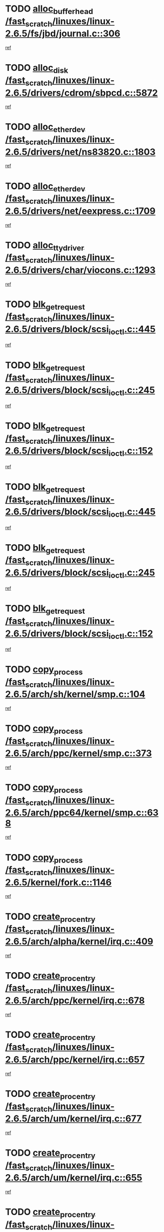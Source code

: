 * TODO [[view:/fast_scratch/linuxes/linux-2.6.5/fs/jbd/journal.c::face=ovl-face1::linb=306::colb=1::cole=7][alloc_buffer_head /fast_scratch/linuxes/linux-2.6.5/fs/jbd/journal.c::306]]
[[view:/fast_scratch/linuxes/linux-2.6.5/fs/jbd/journal.c::face=ovl-face2::linb=370::colb=1::cole=7][ref]]
* TODO [[view:/fast_scratch/linuxes/linux-2.6.5/drivers/cdrom/sbpcd.c::face=ovl-face1::linb=5872::colb=2::cole=6][alloc_disk /fast_scratch/linuxes/linux-2.6.5/drivers/cdrom/sbpcd.c::5872]]
[[view:/fast_scratch/linuxes/linux-2.6.5/drivers/cdrom/sbpcd.c::face=ovl-face2::linb=5873::colb=2::cole=6][ref]]
* TODO [[view:/fast_scratch/linuxes/linux-2.6.5/drivers/net/ns83820.c::face=ovl-face1::linb=1803::colb=1::cole=5][alloc_etherdev /fast_scratch/linuxes/linux-2.6.5/drivers/net/ns83820.c::1803]]
[[view:/fast_scratch/linuxes/linux-2.6.5/drivers/net/ns83820.c::face=ovl-face2::linb=1854::colb=5::cole=9][ref]]
* TODO [[view:/fast_scratch/linuxes/linux-2.6.5/drivers/net/eexpress.c::face=ovl-face1::linb=1709::colb=2::cole=5][alloc_etherdev /fast_scratch/linuxes/linux-2.6.5/drivers/net/eexpress.c::1709]]
[[view:/fast_scratch/linuxes/linux-2.6.5/drivers/net/eexpress.c::face=ovl-face2::linb=1710::colb=2::cole=5][ref]]
* TODO [[view:/fast_scratch/linuxes/linux-2.6.5/drivers/char/viocons.c::face=ovl-face1::linb=1293::colb=1::cole=14][alloc_tty_driver /fast_scratch/linuxes/linux-2.6.5/drivers/char/viocons.c::1293]]
[[view:/fast_scratch/linuxes/linux-2.6.5/drivers/char/viocons.c::face=ovl-face2::linb=1294::colb=1::cole=14][ref]]
* TODO [[view:/fast_scratch/linuxes/linux-2.6.5/drivers/block/scsi_ioctl.c::face=ovl-face1::linb=445::colb=3::cole=5][blk_get_request /fast_scratch/linuxes/linux-2.6.5/drivers/block/scsi_ioctl.c::445]]
[[view:/fast_scratch/linuxes/linux-2.6.5/drivers/block/scsi_ioctl.c::face=ovl-face2::linb=446::colb=3::cole=5][ref]]
* TODO [[view:/fast_scratch/linuxes/linux-2.6.5/drivers/block/scsi_ioctl.c::face=ovl-face1::linb=245::colb=1::cole=3][blk_get_request /fast_scratch/linuxes/linux-2.6.5/drivers/block/scsi_ioctl.c::245]]
[[view:/fast_scratch/linuxes/linux-2.6.5/drivers/block/scsi_ioctl.c::face=ovl-face2::linb=253::colb=1::cole=3][ref]]
* TODO [[view:/fast_scratch/linuxes/linux-2.6.5/drivers/block/scsi_ioctl.c::face=ovl-face1::linb=152::colb=2::cole=4][blk_get_request /fast_scratch/linuxes/linux-2.6.5/drivers/block/scsi_ioctl.c::152]]
[[view:/fast_scratch/linuxes/linux-2.6.5/drivers/block/scsi_ioctl.c::face=ovl-face2::linb=157::colb=1::cole=3][ref]]
* TODO [[view:/fast_scratch/linuxes/linux-2.6.5/drivers/block/scsi_ioctl.c::face=ovl-face1::linb=445::colb=3::cole=5][blk_get_request /fast_scratch/linuxes/linux-2.6.5/drivers/block/scsi_ioctl.c::445]]
[[view:/fast_scratch/linuxes/linux-2.6.5/drivers/block/scsi_ioctl.c::face=ovl-face2::linb=446::colb=3::cole=5][ref]]
* TODO [[view:/fast_scratch/linuxes/linux-2.6.5/drivers/block/scsi_ioctl.c::face=ovl-face1::linb=245::colb=1::cole=3][blk_get_request /fast_scratch/linuxes/linux-2.6.5/drivers/block/scsi_ioctl.c::245]]
[[view:/fast_scratch/linuxes/linux-2.6.5/drivers/block/scsi_ioctl.c::face=ovl-face2::linb=253::colb=1::cole=3][ref]]
* TODO [[view:/fast_scratch/linuxes/linux-2.6.5/drivers/block/scsi_ioctl.c::face=ovl-face1::linb=152::colb=2::cole=4][blk_get_request /fast_scratch/linuxes/linux-2.6.5/drivers/block/scsi_ioctl.c::152]]
[[view:/fast_scratch/linuxes/linux-2.6.5/drivers/block/scsi_ioctl.c::face=ovl-face2::linb=157::colb=1::cole=3][ref]]
* TODO [[view:/fast_scratch/linuxes/linux-2.6.5/arch/sh/kernel/smp.c::face=ovl-face1::linb=104::colb=1::cole=4][copy_process /fast_scratch/linuxes/linux-2.6.5/arch/sh/kernel/smp.c::104]]
[[view:/fast_scratch/linuxes/linux-2.6.5/arch/sh/kernel/smp.c::face=ovl-face2::linb=114::colb=1::cole=4][ref]]
* TODO [[view:/fast_scratch/linuxes/linux-2.6.5/arch/ppc/kernel/smp.c::face=ovl-face1::linb=373::colb=1::cole=2][copy_process /fast_scratch/linuxes/linux-2.6.5/arch/ppc/kernel/smp.c::373]]
[[view:/fast_scratch/linuxes/linux-2.6.5/arch/ppc/kernel/smp.c::face=ovl-face2::linb=381::colb=16::cole=17][ref]]
* TODO [[view:/fast_scratch/linuxes/linux-2.6.5/arch/ppc64/kernel/smp.c::face=ovl-face1::linb=638::colb=1::cole=2][copy_process /fast_scratch/linuxes/linux-2.6.5/arch/ppc64/kernel/smp.c::638]]
[[view:/fast_scratch/linuxes/linux-2.6.5/arch/ppc64/kernel/smp.c::face=ovl-face2::linb=647::colb=20::cole=21][ref]]
* TODO [[view:/fast_scratch/linuxes/linux-2.6.5/kernel/fork.c::face=ovl-face1::linb=1146::colb=1::cole=2][copy_process /fast_scratch/linuxes/linux-2.6.5/kernel/fork.c::1146]]
[[view:/fast_scratch/linuxes/linux-2.6.5/kernel/fork.c::face=ovl-face2::linb=1151::colb=32::cole=33][ref]]
* TODO [[view:/fast_scratch/linuxes/linux-2.6.5/arch/alpha/kernel/irq.c::face=ovl-face1::linb=409::colb=1::cole=6][create_proc_entry /fast_scratch/linuxes/linux-2.6.5/arch/alpha/kernel/irq.c::409]]
[[view:/fast_scratch/linuxes/linux-2.6.5/arch/alpha/kernel/irq.c::face=ovl-face2::linb=411::colb=1::cole=6][ref]]
* TODO [[view:/fast_scratch/linuxes/linux-2.6.5/arch/ppc/kernel/irq.c::face=ovl-face1::linb=678::colb=1::cole=6][create_proc_entry /fast_scratch/linuxes/linux-2.6.5/arch/ppc/kernel/irq.c::678]]
[[view:/fast_scratch/linuxes/linux-2.6.5/arch/ppc/kernel/irq.c::face=ovl-face2::linb=680::colb=1::cole=6][ref]]
* TODO [[view:/fast_scratch/linuxes/linux-2.6.5/arch/ppc/kernel/irq.c::face=ovl-face1::linb=657::colb=1::cole=6][create_proc_entry /fast_scratch/linuxes/linux-2.6.5/arch/ppc/kernel/irq.c::657]]
[[view:/fast_scratch/linuxes/linux-2.6.5/arch/ppc/kernel/irq.c::face=ovl-face2::linb=659::colb=1::cole=6][ref]]
* TODO [[view:/fast_scratch/linuxes/linux-2.6.5/arch/um/kernel/irq.c::face=ovl-face1::linb=677::colb=1::cole=6][create_proc_entry /fast_scratch/linuxes/linux-2.6.5/arch/um/kernel/irq.c::677]]
[[view:/fast_scratch/linuxes/linux-2.6.5/arch/um/kernel/irq.c::face=ovl-face2::linb=679::colb=1::cole=6][ref]]
* TODO [[view:/fast_scratch/linuxes/linux-2.6.5/arch/um/kernel/irq.c::face=ovl-face1::linb=655::colb=1::cole=6][create_proc_entry /fast_scratch/linuxes/linux-2.6.5/arch/um/kernel/irq.c::655]]
[[view:/fast_scratch/linuxes/linux-2.6.5/arch/um/kernel/irq.c::face=ovl-face2::linb=657::colb=1::cole=6][ref]]
* TODO [[view:/fast_scratch/linuxes/linux-2.6.5/drivers/s390/block/dasd_proc.c::face=ovl-face1::linb=302::colb=1::cole=22][create_proc_entry /fast_scratch/linuxes/linux-2.6.5/drivers/s390/block/dasd_proc.c::302]]
[[view:/fast_scratch/linuxes/linux-2.6.5/drivers/s390/block/dasd_proc.c::face=ovl-face2::linb=305::colb=1::cole=22][ref]]
* TODO [[view:/fast_scratch/linuxes/linux-2.6.5/drivers/s390/block/dasd_proc.c::face=ovl-face1::linb=297::colb=1::cole=19][create_proc_entry /fast_scratch/linuxes/linux-2.6.5/drivers/s390/block/dasd_proc.c::297]]
[[view:/fast_scratch/linuxes/linux-2.6.5/drivers/s390/block/dasd_proc.c::face=ovl-face2::linb=300::colb=1::cole=19][ref]]
* TODO [[view:/fast_scratch/linuxes/linux-2.6.5/drivers/net/wireless/airo.c::face=ovl-face1::linb=5421::colb=1::cole=11][create_proc_entry /fast_scratch/linuxes/linux-2.6.5/drivers/net/wireless/airo.c::5421]]
[[view:/fast_scratch/linuxes/linux-2.6.5/drivers/net/wireless/airo.c::face=ovl-face2::linb=5424::colb=8::cole=18][ref]]
* TODO [[view:/fast_scratch/linuxes/linux-2.6.5/drivers/net/wireless/airo.c::face=ovl-face1::linb=4313::colb=1::cole=6][create_proc_entry /fast_scratch/linuxes/linux-2.6.5/drivers/net/wireless/airo.c::4313]]
[[view:/fast_scratch/linuxes/linux-2.6.5/drivers/net/wireless/airo.c::face=ovl-face2::linb=4316::colb=8::cole=13][ref]]
* TODO [[view:/fast_scratch/linuxes/linux-2.6.5/drivers/net/wireless/airo.c::face=ovl-face1::linb=4303::colb=1::cole=6][create_proc_entry /fast_scratch/linuxes/linux-2.6.5/drivers/net/wireless/airo.c::4303]]
[[view:/fast_scratch/linuxes/linux-2.6.5/drivers/net/wireless/airo.c::face=ovl-face2::linb=4306::colb=1::cole=6][ref]]
* TODO [[view:/fast_scratch/linuxes/linux-2.6.5/drivers/net/wireless/airo.c::face=ovl-face1::linb=4293::colb=1::cole=6][create_proc_entry /fast_scratch/linuxes/linux-2.6.5/drivers/net/wireless/airo.c::4293]]
[[view:/fast_scratch/linuxes/linux-2.6.5/drivers/net/wireless/airo.c::face=ovl-face2::linb=4296::colb=8::cole=13][ref]]
* TODO [[view:/fast_scratch/linuxes/linux-2.6.5/drivers/net/wireless/airo.c::face=ovl-face1::linb=4283::colb=1::cole=6][create_proc_entry /fast_scratch/linuxes/linux-2.6.5/drivers/net/wireless/airo.c::4283]]
[[view:/fast_scratch/linuxes/linux-2.6.5/drivers/net/wireless/airo.c::face=ovl-face2::linb=4286::colb=8::cole=13][ref]]
* TODO [[view:/fast_scratch/linuxes/linux-2.6.5/drivers/net/wireless/airo.c::face=ovl-face1::linb=4273::colb=1::cole=6][create_proc_entry /fast_scratch/linuxes/linux-2.6.5/drivers/net/wireless/airo.c::4273]]
[[view:/fast_scratch/linuxes/linux-2.6.5/drivers/net/wireless/airo.c::face=ovl-face2::linb=4276::colb=8::cole=13][ref]]
* TODO [[view:/fast_scratch/linuxes/linux-2.6.5/drivers/net/wireless/airo.c::face=ovl-face1::linb=4263::colb=1::cole=6][create_proc_entry /fast_scratch/linuxes/linux-2.6.5/drivers/net/wireless/airo.c::4263]]
[[view:/fast_scratch/linuxes/linux-2.6.5/drivers/net/wireless/airo.c::face=ovl-face2::linb=4266::colb=8::cole=13][ref]]
* TODO [[view:/fast_scratch/linuxes/linux-2.6.5/drivers/net/wireless/airo.c::face=ovl-face1::linb=4253::colb=1::cole=6][create_proc_entry /fast_scratch/linuxes/linux-2.6.5/drivers/net/wireless/airo.c::4253]]
[[view:/fast_scratch/linuxes/linux-2.6.5/drivers/net/wireless/airo.c::face=ovl-face2::linb=4256::colb=8::cole=13][ref]]
* TODO [[view:/fast_scratch/linuxes/linux-2.6.5/drivers/net/wireless/airo.c::face=ovl-face1::linb=4243::colb=1::cole=6][create_proc_entry /fast_scratch/linuxes/linux-2.6.5/drivers/net/wireless/airo.c::4243]]
[[view:/fast_scratch/linuxes/linux-2.6.5/drivers/net/wireless/airo.c::face=ovl-face2::linb=4246::colb=8::cole=13][ref]]
* TODO [[view:/fast_scratch/linuxes/linux-2.6.5/drivers/net/wireless/airo.c::face=ovl-face1::linb=4235::colb=1::cole=18][create_proc_entry /fast_scratch/linuxes/linux-2.6.5/drivers/net/wireless/airo.c::4235]]
[[view:/fast_scratch/linuxes/linux-2.6.5/drivers/net/wireless/airo.c::face=ovl-face2::linb=4238::colb=8::cole=25][ref]]
* TODO [[view:/fast_scratch/linuxes/linux-2.6.5/drivers/block/ll_rw_blk.c::face=ovl-face1::linb=1568::colb=20::cole=23][get_io_context /fast_scratch/linuxes/linux-2.6.5/drivers/block/ll_rw_blk.c::1568]]
[[view:/fast_scratch/linuxes/linux-2.6.5/drivers/block/ll_rw_blk.c::face=ovl-face2::linb=1615::colb=2::cole=5][ref]]
* TODO [[view:/fast_scratch/linuxes/linux-2.6.5/arch/sparc/kernel/sun4c_irq.c::face=ovl-face1::linb=170::colb=1::cole=13][ioremap /fast_scratch/linuxes/linux-2.6.5/arch/sparc/kernel/sun4c_irq.c::170]]
[[view:/fast_scratch/linuxes/linux-2.6.5/arch/sparc/kernel/sun4c_irq.c::face=ovl-face2::linb=177::colb=1::cole=13][ref]]
* TODO [[view:/fast_scratch/linuxes/linux-2.6.5/arch/ppc/platforms/chrp_pci.c::face=ovl-face1::linb=138::colb=1::cole=6][ioremap /fast_scratch/linuxes/linux-2.6.5/arch/ppc/platforms/chrp_pci.c::138]]
[[view:/fast_scratch/linuxes/linux-2.6.5/arch/ppc/platforms/chrp_pci.c::face=ovl-face2::linb=141::colb=17::cole=22][ref]]
* TODO [[view:/fast_scratch/linuxes/linux-2.6.5/drivers/video/platinumfb.c::face=ovl-face1::linb=569::colb=1::cole=17][ioremap /fast_scratch/linuxes/linux-2.6.5/drivers/video/platinumfb.c::569]]
[[view:/fast_scratch/linuxes/linux-2.6.5/drivers/video/platinumfb.c::face=ovl-face2::linb=597::colb=8::cole=24][ref]]
* TODO [[view:/fast_scratch/linuxes/linux-2.6.5/drivers/video/platinumfb.c::face=ovl-face1::linb=563::colb=3::cole=23][ioremap /fast_scratch/linuxes/linux-2.6.5/drivers/video/platinumfb.c::563]]
[[view:/fast_scratch/linuxes/linux-2.6.5/drivers/video/platinumfb.c::face=ovl-face2::linb=572::colb=11::cole=31][ref]]
* TODO [[view:/fast_scratch/linuxes/linux-2.6.5/drivers/serial/sunsab.c::face=ovl-face1::linb=1026::colb=2::cole=10][ioremap /fast_scratch/linuxes/linux-2.6.5/drivers/serial/sunsab.c::1026]]
[[view:/fast_scratch/linuxes/linux-2.6.5/drivers/serial/sunsab.c::face=ovl-face2::linb=1032::colb=35::cole=43][ref]]
* TODO [[view:/fast_scratch/linuxes/linux-2.6.5/drivers/sbus/char/envctrl.c::face=ovl-face1::linb=1087::colb=4::cole=7][ioremap /fast_scratch/linuxes/linux-2.6.5/drivers/sbus/char/envctrl.c::1087]]
[[view:/fast_scratch/linuxes/linux-2.6.5/drivers/sbus/char/envctrl.c::face=ovl-face2::linb=1111::colb=30::cole=33][ref]]
* TODO [[view:/fast_scratch/linuxes/linux-2.6.5/arch/sparc/kernel/sun4c_irq.c::face=ovl-face1::linb=170::colb=1::cole=13][ioremap /fast_scratch/linuxes/linux-2.6.5/arch/sparc/kernel/sun4c_irq.c::170]]
[[view:/fast_scratch/linuxes/linux-2.6.5/arch/sparc/kernel/sun4c_irq.c::face=ovl-face2::linb=177::colb=1::cole=13][ref]]
* TODO [[view:/fast_scratch/linuxes/linux-2.6.5/arch/ppc/platforms/chrp_pci.c::face=ovl-face1::linb=138::colb=1::cole=6][ioremap /fast_scratch/linuxes/linux-2.6.5/arch/ppc/platforms/chrp_pci.c::138]]
[[view:/fast_scratch/linuxes/linux-2.6.5/arch/ppc/platforms/chrp_pci.c::face=ovl-face2::linb=141::colb=17::cole=22][ref]]
* TODO [[view:/fast_scratch/linuxes/linux-2.6.5/drivers/video/platinumfb.c::face=ovl-face1::linb=569::colb=1::cole=17][ioremap /fast_scratch/linuxes/linux-2.6.5/drivers/video/platinumfb.c::569]]
[[view:/fast_scratch/linuxes/linux-2.6.5/drivers/video/platinumfb.c::face=ovl-face2::linb=597::colb=8::cole=24][ref]]
* TODO [[view:/fast_scratch/linuxes/linux-2.6.5/drivers/video/platinumfb.c::face=ovl-face1::linb=563::colb=3::cole=23][ioremap /fast_scratch/linuxes/linux-2.6.5/drivers/video/platinumfb.c::563]]
[[view:/fast_scratch/linuxes/linux-2.6.5/drivers/video/platinumfb.c::face=ovl-face2::linb=572::colb=11::cole=31][ref]]
* TODO [[view:/fast_scratch/linuxes/linux-2.6.5/drivers/serial/sunsab.c::face=ovl-face1::linb=1026::colb=2::cole=10][ioremap /fast_scratch/linuxes/linux-2.6.5/drivers/serial/sunsab.c::1026]]
[[view:/fast_scratch/linuxes/linux-2.6.5/drivers/serial/sunsab.c::face=ovl-face2::linb=1032::colb=35::cole=43][ref]]
* TODO [[view:/fast_scratch/linuxes/linux-2.6.5/drivers/sbus/char/envctrl.c::face=ovl-face1::linb=1087::colb=4::cole=7][ioremap /fast_scratch/linuxes/linux-2.6.5/drivers/sbus/char/envctrl.c::1087]]
[[view:/fast_scratch/linuxes/linux-2.6.5/drivers/sbus/char/envctrl.c::face=ovl-face2::linb=1111::colb=30::cole=33][ref]]
* TODO [[view:/fast_scratch/linuxes/linux-2.6.5/arch/sparc/kernel/sun4c_irq.c::face=ovl-face1::linb=170::colb=1::cole=13][ioremap /fast_scratch/linuxes/linux-2.6.5/arch/sparc/kernel/sun4c_irq.c::170]]
[[view:/fast_scratch/linuxes/linux-2.6.5/arch/sparc/kernel/sun4c_irq.c::face=ovl-face2::linb=177::colb=1::cole=13][ref]]
* TODO [[view:/fast_scratch/linuxes/linux-2.6.5/arch/ppc/platforms/chrp_pci.c::face=ovl-face1::linb=138::colb=1::cole=6][ioremap /fast_scratch/linuxes/linux-2.6.5/arch/ppc/platforms/chrp_pci.c::138]]
[[view:/fast_scratch/linuxes/linux-2.6.5/arch/ppc/platforms/chrp_pci.c::face=ovl-face2::linb=141::colb=17::cole=22][ref]]
* TODO [[view:/fast_scratch/linuxes/linux-2.6.5/drivers/video/platinumfb.c::face=ovl-face1::linb=569::colb=1::cole=17][ioremap /fast_scratch/linuxes/linux-2.6.5/drivers/video/platinumfb.c::569]]
[[view:/fast_scratch/linuxes/linux-2.6.5/drivers/video/platinumfb.c::face=ovl-face2::linb=597::colb=8::cole=24][ref]]
* TODO [[view:/fast_scratch/linuxes/linux-2.6.5/drivers/video/platinumfb.c::face=ovl-face1::linb=563::colb=3::cole=23][ioremap /fast_scratch/linuxes/linux-2.6.5/drivers/video/platinumfb.c::563]]
[[view:/fast_scratch/linuxes/linux-2.6.5/drivers/video/platinumfb.c::face=ovl-face2::linb=572::colb=11::cole=31][ref]]
* TODO [[view:/fast_scratch/linuxes/linux-2.6.5/drivers/serial/sunsab.c::face=ovl-face1::linb=1026::colb=2::cole=10][ioremap /fast_scratch/linuxes/linux-2.6.5/drivers/serial/sunsab.c::1026]]
[[view:/fast_scratch/linuxes/linux-2.6.5/drivers/serial/sunsab.c::face=ovl-face2::linb=1032::colb=35::cole=43][ref]]
* TODO [[view:/fast_scratch/linuxes/linux-2.6.5/drivers/sbus/char/envctrl.c::face=ovl-face1::linb=1087::colb=4::cole=7][ioremap /fast_scratch/linuxes/linux-2.6.5/drivers/sbus/char/envctrl.c::1087]]
[[view:/fast_scratch/linuxes/linux-2.6.5/drivers/sbus/char/envctrl.c::face=ovl-face2::linb=1111::colb=30::cole=33][ref]]
* TODO [[view:/fast_scratch/linuxes/linux-2.6.5/arch/sparc/kernel/sun4c_irq.c::face=ovl-face1::linb=170::colb=1::cole=13][ioremap /fast_scratch/linuxes/linux-2.6.5/arch/sparc/kernel/sun4c_irq.c::170]]
[[view:/fast_scratch/linuxes/linux-2.6.5/arch/sparc/kernel/sun4c_irq.c::face=ovl-face2::linb=177::colb=1::cole=13][ref]]
* TODO [[view:/fast_scratch/linuxes/linux-2.6.5/arch/ppc/platforms/chrp_pci.c::face=ovl-face1::linb=138::colb=1::cole=6][ioremap /fast_scratch/linuxes/linux-2.6.5/arch/ppc/platforms/chrp_pci.c::138]]
[[view:/fast_scratch/linuxes/linux-2.6.5/arch/ppc/platforms/chrp_pci.c::face=ovl-face2::linb=141::colb=17::cole=22][ref]]
* TODO [[view:/fast_scratch/linuxes/linux-2.6.5/drivers/video/platinumfb.c::face=ovl-face1::linb=569::colb=1::cole=17][ioremap /fast_scratch/linuxes/linux-2.6.5/drivers/video/platinumfb.c::569]]
[[view:/fast_scratch/linuxes/linux-2.6.5/drivers/video/platinumfb.c::face=ovl-face2::linb=597::colb=8::cole=24][ref]]
* TODO [[view:/fast_scratch/linuxes/linux-2.6.5/drivers/video/platinumfb.c::face=ovl-face1::linb=563::colb=3::cole=23][ioremap /fast_scratch/linuxes/linux-2.6.5/drivers/video/platinumfb.c::563]]
[[view:/fast_scratch/linuxes/linux-2.6.5/drivers/video/platinumfb.c::face=ovl-face2::linb=572::colb=11::cole=31][ref]]
* TODO [[view:/fast_scratch/linuxes/linux-2.6.5/drivers/serial/sunsab.c::face=ovl-face1::linb=1026::colb=2::cole=10][ioremap /fast_scratch/linuxes/linux-2.6.5/drivers/serial/sunsab.c::1026]]
[[view:/fast_scratch/linuxes/linux-2.6.5/drivers/serial/sunsab.c::face=ovl-face2::linb=1032::colb=35::cole=43][ref]]
* TODO [[view:/fast_scratch/linuxes/linux-2.6.5/drivers/sbus/char/envctrl.c::face=ovl-face1::linb=1087::colb=4::cole=7][ioremap /fast_scratch/linuxes/linux-2.6.5/drivers/sbus/char/envctrl.c::1087]]
[[view:/fast_scratch/linuxes/linux-2.6.5/drivers/sbus/char/envctrl.c::face=ovl-face2::linb=1111::colb=30::cole=33][ref]]
* TODO [[view:/fast_scratch/linuxes/linux-2.6.5/arch/ppc/platforms/chrp_pci.c::face=ovl-face1::linb=162::colb=2::cole=4][pci_device_to_OF_node /fast_scratch/linuxes/linux-2.6.5/arch/ppc/platforms/chrp_pci.c::162]]
[[view:/fast_scratch/linuxes/linux-2.6.5/arch/ppc/platforms/chrp_pci.c::face=ovl-face2::linb=163::colb=20::cole=22][ref]]
[[view:/fast_scratch/linuxes/linux-2.6.5/arch/ppc/platforms/chrp_pci.c::face=ovl-face2::linb=163::colb=41::cole=43][ref]]
* TODO [[view:/fast_scratch/linuxes/linux-2.6.5/arch/ppc64/kernel/pSeries_pci.c::face=ovl-face1::linb=736::colb=15::cole=20][pci_device_to_OF_node /fast_scratch/linuxes/linux-2.6.5/arch/ppc64/kernel/pSeries_pci.c::736]]
[[view:/fast_scratch/linuxes/linux-2.6.5/arch/ppc64/kernel/pSeries_pci.c::face=ovl-face2::linb=745::colb=17::cole=22][ref]]
* TODO [[view:/fast_scratch/linuxes/linux-2.6.5/arch/ppc64/kernel/pSeries_pci.c::face=ovl-face1::linb=120::colb=2::cole=7][pci_device_to_OF_node /fast_scratch/linuxes/linux-2.6.5/arch/ppc64/kernel/pSeries_pci.c::120]]
[[view:/fast_scratch/linuxes/linux-2.6.5/arch/ppc64/kernel/pSeries_pci.c::face=ovl-face2::linb=125::colb=11::cole=16][ref]]
* TODO [[view:/fast_scratch/linuxes/linux-2.6.5/arch/ppc64/kernel/pSeries_pci.c::face=ovl-face1::linb=84::colb=2::cole=7][pci_device_to_OF_node /fast_scratch/linuxes/linux-2.6.5/arch/ppc64/kernel/pSeries_pci.c::84]]
[[view:/fast_scratch/linuxes/linux-2.6.5/arch/ppc64/kernel/pSeries_pci.c::face=ovl-face2::linb=89::colb=11::cole=16][ref]]
* TODO [[view:/fast_scratch/linuxes/linux-2.6.5/drivers/s390/block/dasd_proc.c::face=ovl-face1::linb=295::colb=1::cole=21][proc_mkdir /fast_scratch/linuxes/linux-2.6.5/drivers/s390/block/dasd_proc.c::295]]
[[view:/fast_scratch/linuxes/linux-2.6.5/drivers/s390/block/dasd_proc.c::face=ovl-face2::linb=296::colb=1::cole=21][ref]]
* TODO [[view:/fast_scratch/linuxes/linux-2.6.5/fs/intermezzo/sysctl.c::face=ovl-face1::linb=332::colb=1::cole=19][proc_mkdir /fast_scratch/linuxes/linux-2.6.5/fs/intermezzo/sysctl.c::332]]
[[view:/fast_scratch/linuxes/linux-2.6.5/fs/intermezzo/sysctl.c::face=ovl-face2::linb=333::colb=1::cole=19][ref]]
* TODO [[view:/fast_scratch/linuxes/linux-2.6.5/drivers/scsi/qla2xxx/qla_rscn.c::face=ovl-face1::linb=1303::colb=2::cole=15][qla2x00_alloc_rscn_fcport /fast_scratch/linuxes/linux-2.6.5/drivers/scsi/qla2xxx/qla_rscn.c::1303]]
[[view:/fast_scratch/linuxes/linux-2.6.5/drivers/scsi/qla2xxx/qla_rscn.c::face=ovl-face2::linb=1305::colb=17::cole=30][ref]]
* TODO [[view:/fast_scratch/linuxes/linux-2.6.5/drivers/scsi/scsi_error.c::face=ovl-face1::linb=1805::colb=19::cole=23][scsi_get_command /fast_scratch/linuxes/linux-2.6.5/drivers/scsi/scsi_error.c::1805]]
[[view:/fast_scratch/linuxes/linux-2.6.5/drivers/scsi/scsi_error.c::face=ovl-face2::linb=1809::colb=1::cole=5][ref]]
* TODO [[view:/fast_scratch/linuxes/linux-2.6.5/drivers/scsi/cpqfcTSinit.c::face=ovl-face1::linb=1603::colb=2::cole=7][scsi_get_command /fast_scratch/linuxes/linux-2.6.5/drivers/scsi/cpqfcTSinit.c::1603]]
[[view:/fast_scratch/linuxes/linux-2.6.5/drivers/scsi/cpqfcTSinit.c::face=ovl-face2::linb=1607::colb=4::cole=9][ref]]
* TODO [[view:/fast_scratch/linuxes/linux-2.6.5/drivers/scsi/pci2220i.c::face=ovl-face1::linb=2623::colb=2::cole=8][scsi_register /fast_scratch/linuxes/linux-2.6.5/drivers/scsi/pci2220i.c::2623]]
[[view:/fast_scratch/linuxes/linux-2.6.5/drivers/scsi/pci2220i.c::face=ovl-face2::linb=2633::colb=2::cole=8][ref]]
* TODO [[view:/fast_scratch/linuxes/linux-2.6.5/drivers/scsi/mac_scsi.c::face=ovl-face1::linb=270::colb=4::cole=12][scsi_register /fast_scratch/linuxes/linux-2.6.5/drivers/scsi/mac_scsi.c::270]]
[[view:/fast_scratch/linuxes/linux-2.6.5/drivers/scsi/mac_scsi.c::face=ovl-face2::linb=290::colb=4::cole=12][ref]]
* TODO [[view:/fast_scratch/linuxes/linux-2.6.5/drivers/scsi/gdth.c::face=ovl-face1::linb=4581::colb=20::cole=23][scsi_register /fast_scratch/linuxes/linux-2.6.5/drivers/scsi/gdth.c::4581]]
[[view:/fast_scratch/linuxes/linux-2.6.5/drivers/scsi/gdth.c::face=ovl-face2::linb=4582::colb=20::cole=23][ref]]
* TODO [[view:/fast_scratch/linuxes/linux-2.6.5/drivers/scsi/gdth.c::face=ovl-face1::linb=4461::colb=24::cole=27][scsi_register /fast_scratch/linuxes/linux-2.6.5/drivers/scsi/gdth.c::4461]]
[[view:/fast_scratch/linuxes/linux-2.6.5/drivers/scsi/gdth.c::face=ovl-face2::linb=4462::colb=24::cole=27][ref]]
* TODO [[view:/fast_scratch/linuxes/linux-2.6.5/drivers/scsi/gdth.c::face=ovl-face1::linb=4342::colb=24::cole=27][scsi_register /fast_scratch/linuxes/linux-2.6.5/drivers/scsi/gdth.c::4342]]
[[view:/fast_scratch/linuxes/linux-2.6.5/drivers/scsi/gdth.c::face=ovl-face2::linb=4343::colb=24::cole=27][ref]]
* TODO [[view:/fast_scratch/linuxes/linux-2.6.5/drivers/video/console/sticore.c::face=ovl-face1::linb=779::colb=1::cole=10][sti_select_font /fast_scratch/linuxes/linux-2.6.5/drivers/video/console/sticore.c::779]]
[[view:/fast_scratch/linuxes/linux-2.6.5/drivers/video/console/sticore.c::face=ovl-face2::linb=780::colb=19::cole=28][ref]]
* TODO [[view:/fast_scratch/linuxes/linux-2.6.5/drivers/media/video/video-buf.c::face=ovl-face1::linb=1076::colb=2::cole=12][videobuf_alloc /fast_scratch/linuxes/linux-2.6.5/drivers/media/video/video-buf.c::1076]]
[[view:/fast_scratch/linuxes/linux-2.6.5/drivers/media/video/video-buf.c::face=ovl-face2::linb=1077::colb=2::cole=12][ref]]
* TODO [[view:/fast_scratch/linuxes/linux-2.6.5/drivers/video/sis/sis_main.c::face=ovl-face1::linb=3254::colb=2::cole=10][vmalloc /fast_scratch/linuxes/linux-2.6.5/drivers/video/sis/sis_main.c::3254]]
[[view:/fast_scratch/linuxes/linux-2.6.5/drivers/video/sis/sis_main.c::face=ovl-face2::linb=3316::colb=3::cole=11][ref]]
* TODO [[view:/fast_scratch/linuxes/linux-2.6.5/fs/reiserfs/journal.c::face=ovl-face1::linb=1976::colb=14::cole=32][vmalloc /fast_scratch/linuxes/linux-2.6.5/fs/reiserfs/journal.c::1976]]
[[view:/fast_scratch/linuxes/linux-2.6.5/fs/reiserfs/journal.c::face=ovl-face2::linb=1982::colb=20::cole=38][ref]]
* TODO [[view:/fast_scratch/linuxes/linux-2.6.5/drivers/video/sis/sis_main.c::face=ovl-face1::linb=3254::colb=2::cole=10][vmalloc /fast_scratch/linuxes/linux-2.6.5/drivers/video/sis/sis_main.c::3254]]
[[view:/fast_scratch/linuxes/linux-2.6.5/drivers/video/sis/sis_main.c::face=ovl-face2::linb=3316::colb=3::cole=11][ref]]
* TODO [[view:/fast_scratch/linuxes/linux-2.6.5/fs/reiserfs/journal.c::face=ovl-face1::linb=1976::colb=14::cole=32][vmalloc /fast_scratch/linuxes/linux-2.6.5/fs/reiserfs/journal.c::1976]]
[[view:/fast_scratch/linuxes/linux-2.6.5/fs/reiserfs/journal.c::face=ovl-face2::linb=1982::colb=20::cole=38][ref]]
* TODO [[view:/fast_scratch/linuxes/linux-2.6.5/drivers/char/ftape/zftape/zftape-vtbl.c::face=ovl-face1::linb=102::colb=1::cole=4][zft_kmalloc /fast_scratch/linuxes/linux-2.6.5/drivers/char/ftape/zftape/zftape-vtbl.c::102]]
[[view:/fast_scratch/linuxes/linux-2.6.5/drivers/char/ftape/zftape/zftape-vtbl.c::face=ovl-face2::linb=103::colb=11::cole=14][ref]]
* TODO [[view:/fast_scratch/linuxes/linux-2.6.5/drivers/char/ftape/zftape/zftape-vtbl.c::face=ovl-face1::linb=100::colb=1::cole=4][zft_kmalloc /fast_scratch/linuxes/linux-2.6.5/drivers/char/ftape/zftape/zftape-vtbl.c::100]]
[[view:/fast_scratch/linuxes/linux-2.6.5/drivers/char/ftape/zftape/zftape-vtbl.c::face=ovl-face2::linb=101::colb=11::cole=14][ref]]
* TODO [[view:/fast_scratch/linuxes/linux-2.6.5/drivers/char/ftape/zftape/zftape-vtbl.c::face=ovl-face1::linb=68::colb=14::cole=17][zft_kmalloc /fast_scratch/linuxes/linux-2.6.5/drivers/char/ftape/zftape/zftape-vtbl.c::68]]
[[view:/fast_scratch/linuxes/linux-2.6.5/drivers/char/ftape/zftape/zftape-vtbl.c::face=ovl-face2::linb=70::colb=11::cole=14][ref]]
* TODO [[view:/fast_scratch/linuxes/linux-2.6.5/drivers/scsi/aic7xxx/aic7xxx_osm.c::face=ovl-face1::linb=4533::colb=1::cole=4][ahc_linux_get_device /fast_scratch/linuxes/linux-2.6.5/drivers/scsi/aic7xxx/aic7xxx_osm.c::4533]]
[[view:/fast_scratch/linuxes/linux-2.6.5/drivers/scsi/aic7xxx/aic7xxx_osm.c::face=ovl-face2::linb=4537::colb=35::cole=38][ref]]
* TODO [[view:/fast_scratch/linuxes/linux-2.6.5/drivers/scsi/aic7xxx/aic79xx_osm.c::face=ovl-face1::linb=4889::colb=1::cole=4][ahd_linux_get_device /fast_scratch/linuxes/linux-2.6.5/drivers/scsi/aic7xxx/aic79xx_osm.c::4889]]
[[view:/fast_scratch/linuxes/linux-2.6.5/drivers/scsi/aic7xxx/aic79xx_osm.c::face=ovl-face2::linb=4893::colb=35::cole=38][ref]]
* TODO [[view:/fast_scratch/linuxes/linux-2.6.5/arch/sparc64/kernel/ebus.c::face=ovl-face1::linb=565::colb=14::cole=18][ebus_alloc /fast_scratch/linuxes/linux-2.6.5/arch/sparc64/kernel/ebus.c::565]]
[[view:/fast_scratch/linuxes/linux-2.6.5/arch/sparc64/kernel/ebus.c::face=ovl-face2::linb=566::colb=1::cole=5][ref]]
* TODO [[view:/fast_scratch/linuxes/linux-2.6.5/arch/parisc/kernel/drivers.c::face=ovl-face1::linb=392::colb=1::cole=4][find_parisc_device /fast_scratch/linuxes/linux-2.6.5/arch/parisc/kernel/drivers.c::392]]
[[view:/fast_scratch/linuxes/linux-2.6.5/arch/parisc/kernel/drivers.c::face=ovl-face2::linb=393::colb=5::cole=8][ref]]
* TODO [[view:/fast_scratch/linuxes/linux-2.6.5/arch/alpha/kernel/smp.c::face=ovl-face1::linb=438::colb=1::cole=5][fork_by_hand /fast_scratch/linuxes/linux-2.6.5/arch/alpha/kernel/smp.c::438]]
[[view:/fast_scratch/linuxes/linux-2.6.5/arch/alpha/kernel/smp.c::face=ovl-face2::linb=448::colb=14::cole=18][ref]]
[[view:/fast_scratch/linuxes/linux-2.6.5/arch/alpha/kernel/smp.c::face=ovl-face2::linb=448::colb=27::cole=31][ref]]
* TODO [[view:/fast_scratch/linuxes/linux-2.6.5/arch/i386/kernel/smpboot.c::face=ovl-face1::linb=795::colb=1::cole=5][fork_by_hand /fast_scratch/linuxes/linux-2.6.5/arch/i386/kernel/smpboot.c::795]]
[[view:/fast_scratch/linuxes/linux-2.6.5/arch/i386/kernel/smpboot.c::face=ovl-face2::linb=806::colb=1::cole=5][ref]]
* TODO [[view:/fast_scratch/linuxes/linux-2.6.5/arch/i386/mach-voyager/voyager_smp.c::face=ovl-face1::linb=591::colb=1::cole=5][fork_by_hand /fast_scratch/linuxes/linux-2.6.5/arch/i386/mach-voyager/voyager_smp.c::591]]
[[view:/fast_scratch/linuxes/linux-2.6.5/arch/i386/mach-voyager/voyager_smp.c::face=ovl-face2::linb=599::colb=1::cole=5][ref]]
* TODO [[view:/fast_scratch/linuxes/linux-2.6.5/arch/parisc/kernel/smp.c::face=ovl-face1::linb=546::colb=1::cole=5][fork_by_hand /fast_scratch/linuxes/linux-2.6.5/arch/parisc/kernel/smp.c::546]]
[[view:/fast_scratch/linuxes/linux-2.6.5/arch/parisc/kernel/smp.c::face=ovl-face2::linb=553::colb=1::cole=5][ref]]
* TODO [[view:/fast_scratch/linuxes/linux-2.6.5/arch/s390/kernel/smp.c::face=ovl-face1::linb=561::colb=8::cole=12][fork_by_hand /fast_scratch/linuxes/linux-2.6.5/arch/s390/kernel/smp.c::561]]
[[view:/fast_scratch/linuxes/linux-2.6.5/arch/s390/kernel/smp.c::face=ovl-face2::linb=577::colb=30::cole=34][ref]]
* TODO [[view:/fast_scratch/linuxes/linux-2.6.5/arch/x86_64/kernel/smpboot.c::face=ovl-face1::linb=578::colb=1::cole=5][fork_by_hand /fast_scratch/linuxes/linux-2.6.5/arch/x86_64/kernel/smpboot.c::578]]
[[view:/fast_scratch/linuxes/linux-2.6.5/arch/x86_64/kernel/smpboot.c::face=ovl-face2::linb=598::colb=12::cole=16][ref]]
* TODO [[view:/fast_scratch/linuxes/linux-2.6.5/kernel/module.c::face=ovl-face1::linb=1601::colb=1::cole=4][load_module /fast_scratch/linuxes/linux-2.6.5/kernel/module.c::1601]]
[[view:/fast_scratch/linuxes/linux-2.6.5/kernel/module.c::face=ovl-face2::linb=1608::colb=5::cole=8][ref]]
* TODO [[view:/fast_scratch/linuxes/linux-2.6.5/arch/sparc/kernel/pcic.c::face=ovl-face1::linb=673::colb=2::cole=5][pci_devcookie_alloc /fast_scratch/linuxes/linux-2.6.5/arch/sparc/kernel/pcic.c::673]]
[[view:/fast_scratch/linuxes/linux-2.6.5/arch/sparc/kernel/pcic.c::face=ovl-face2::linb=674::colb=2::cole=5][ref]]
* TODO [[view:/fast_scratch/linuxes/linux-2.6.5/sound/oss/nec_vrc5477.c::face=ovl-face1::linb=1845::colb=1::cole=9][ac97_alloc_codec /fast_scratch/linuxes/linux-2.6.5/sound/oss/nec_vrc5477.c::1845]]
[[view:/fast_scratch/linuxes/linux-2.6.5/sound/oss/nec_vrc5477.c::face=ovl-face2::linb=1847::colb=1::cole=9][ref]]
* TODO [[view:/fast_scratch/linuxes/linux-2.6.5/drivers/scsi/aic7xxx/aic7xxx_osm.c::face=ovl-face1::linb=4533::colb=1::cole=4][ahc_linux_get_device /fast_scratch/linuxes/linux-2.6.5/drivers/scsi/aic7xxx/aic7xxx_osm.c::4533]]
[[view:/fast_scratch/linuxes/linux-2.6.5/drivers/scsi/aic7xxx/aic7xxx_osm.c::face=ovl-face2::linb=4537::colb=35::cole=38][ref]]
* TODO [[view:/fast_scratch/linuxes/linux-2.6.5/drivers/scsi/aic7xxx/aic79xx_osm.c::face=ovl-face1::linb=4889::colb=1::cole=4][ahd_linux_get_device /fast_scratch/linuxes/linux-2.6.5/drivers/scsi/aic7xxx/aic79xx_osm.c::4889]]
[[view:/fast_scratch/linuxes/linux-2.6.5/drivers/scsi/aic7xxx/aic79xx_osm.c::face=ovl-face2::linb=4893::colb=35::cole=38][ref]]
* TODO [[view:/fast_scratch/linuxes/linux-2.6.5/drivers/cdrom/sbpcd.c::face=ovl-face1::linb=5872::colb=2::cole=6][alloc_disk /fast_scratch/linuxes/linux-2.6.5/drivers/cdrom/sbpcd.c::5872]]
[[view:/fast_scratch/linuxes/linux-2.6.5/drivers/cdrom/sbpcd.c::face=ovl-face2::linb=5873::colb=2::cole=6][ref]]
* TODO [[view:/fast_scratch/linuxes/linux-2.6.5/drivers/md/raid0.c::face=ovl-face1::linb=391::colb=2::cole=4][bio_split /fast_scratch/linuxes/linux-2.6.5/drivers/md/raid0.c::391]]
[[view:/fast_scratch/linuxes/linux-2.6.5/drivers/md/raid0.c::face=ovl-face2::linb=392::colb=29::cole=31][ref]]
* TODO [[view:/fast_scratch/linuxes/linux-2.6.5/drivers/md/linear.c::face=ovl-face1::linb=247::colb=2::cole=4][bio_split /fast_scratch/linuxes/linux-2.6.5/drivers/md/linear.c::247]]
[[view:/fast_scratch/linuxes/linux-2.6.5/drivers/md/linear.c::face=ovl-face2::linb=250::colb=30::cole=32][ref]]
* TODO [[view:/fast_scratch/linuxes/linux-2.6.5/arch/ppc64/kernel/iSeries_pci.c::face=ovl-face1::linb=408::colb=3::cole=7][build_device_node /fast_scratch/linuxes/linux-2.6.5/arch/ppc64/kernel/iSeries_pci.c::408]]
[[view:/fast_scratch/linuxes/linux-2.6.5/arch/ppc64/kernel/iSeries_pci.c::face=ovl-face2::linb=409::colb=3::cole=7][ref]]
* TODO [[view:/fast_scratch/linuxes/linux-2.6.5/drivers/parisc/ccio-dma.c::face=ovl-face1::linb=1205::colb=13::cole=16][ccio_get_iommu /fast_scratch/linuxes/linux-2.6.5/drivers/parisc/ccio-dma.c::1205]]
[[view:/fast_scratch/linuxes/linux-2.6.5/drivers/parisc/ccio-dma.c::face=ovl-face2::linb=1208::colb=1::cole=4][ref]]
* TODO [[view:/fast_scratch/linuxes/linux-2.6.5/fs/cifs/file.c::face=ovl-face1::linb=1252::colb=2::cole=12][d_alloc /fast_scratch/linuxes/linux-2.6.5/fs/cifs/file.c::1252]]
[[view:/fast_scratch/linuxes/linux-2.6.5/fs/cifs/file.c::face=ovl-face2::linb=1254::colb=2::cole=12][ref]]
* TODO [[view:/fast_scratch/linuxes/linux-2.6.5/drivers/mtd/maps/fortunet.c::face=ovl-face1::linb=237::colb=4::cole=25][do_map_probe /fast_scratch/linuxes/linux-2.6.5/drivers/mtd/maps/fortunet.c::237]]
[[view:/fast_scratch/linuxes/linux-2.6.5/drivers/mtd/maps/fortunet.c::face=ovl-face2::linb=240::colb=3::cole=24][ref]]
* TODO [[view:/fast_scratch/linuxes/linux-2.6.5/arch/mips/kernel/sysirix.c::face=ovl-face1::linb=115::colb=2::cole=6][find_task_by_pid /fast_scratch/linuxes/linux-2.6.5/arch/mips/kernel/sysirix.c::115]]
[[view:/fast_scratch/linuxes/linux-2.6.5/arch/mips/kernel/sysirix.c::face=ovl-face2::linb=118::colb=12::cole=16][ref]]
* TODO [[view:/fast_scratch/linuxes/linux-2.6.5/fs/intermezzo/kml_reint.c::face=ovl-face1::linb=56::colb=16::cole=31][groups_alloc /fast_scratch/linuxes/linux-2.6.5/fs/intermezzo/kml_reint.c::56]]
[[view:/fast_scratch/linuxes/linux-2.6.5/fs/intermezzo/kml_reint.c::face=ovl-face2::linb=57::colb=31::cole=46][ref]]
* TODO [[view:/fast_scratch/linuxes/linux-2.6.5/fs/hfsplus/super.c::face=ovl-face1::linb=408::colb=2::cole=27][hfsplus_new_inode /fast_scratch/linuxes/linux-2.6.5/fs/hfsplus/super.c::408]]
[[view:/fast_scratch/linuxes/linux-2.6.5/fs/hfsplus/super.c::face=ovl-face2::linb=409::colb=21::cole=46][ref]]
* TODO [[view:/fast_scratch/linuxes/linux-2.6.5/fs/hpfs/namei.c::face=ovl-face1::linb=82::colb=1::cole=3][hpfs_add_de /fast_scratch/linuxes/linux-2.6.5/fs/hpfs/namei.c::82]]
[[view:/fast_scratch/linuxes/linux-2.6.5/fs/hpfs/namei.c::face=ovl-face2::linb=83::colb=1::cole=3][ref]]
[[view:/fast_scratch/linuxes/linux-2.6.5/fs/hpfs/namei.c::face=ovl-face2::linb=83::colb=21::cole=23][ref]]
[[view:/fast_scratch/linuxes/linux-2.6.5/fs/hpfs/namei.c::face=ovl-face2::linb=83::colb=38::cole=40][ref]]
* TODO [[view:/fast_scratch/linuxes/linux-2.6.5/net/irda/iriap.c::face=ovl-face1::linb=483::colb=2::cole=7][irias_new_integer_value /fast_scratch/linuxes/linux-2.6.5/net/irda/iriap.c::483]]
[[view:/fast_scratch/linuxes/linux-2.6.5/net/irda/iriap.c::face=ovl-face2::linb=486::colb=49::cole=54][ref]]
* TODO [[view:/fast_scratch/linuxes/linux-2.6.5/drivers/telephony/ixj.c::face=ovl-face1::linb=7231::colb=6::cole=7][ixj_alloc /fast_scratch/linuxes/linux-2.6.5/drivers/telephony/ixj.c::7231]]
[[view:/fast_scratch/linuxes/linux-2.6.5/drivers/telephony/ixj.c::face=ovl-face2::linb=7233::colb=1::cole=2][ref]]
* TODO [[view:/fast_scratch/linuxes/linux-2.6.5/drivers/telephony/ixj.c::face=ovl-face1::linb=7743::colb=3::cole=4][ixj_alloc /fast_scratch/linuxes/linux-2.6.5/drivers/telephony/ixj.c::7743]]
[[view:/fast_scratch/linuxes/linux-2.6.5/drivers/telephony/ixj.c::face=ovl-face2::linb=7744::colb=18::cole=19][ref]]
* TODO [[view:/fast_scratch/linuxes/linux-2.6.5/drivers/telephony/ixj.c::face=ovl-face1::linb=7804::colb=3::cole=4][ixj_alloc /fast_scratch/linuxes/linux-2.6.5/drivers/telephony/ixj.c::7804]]
[[view:/fast_scratch/linuxes/linux-2.6.5/drivers/telephony/ixj.c::face=ovl-face2::linb=7806::colb=3::cole=4][ref]]
* TODO [[view:/fast_scratch/linuxes/linux-2.6.5/arch/alpha/kernel/core_marvel.c::face=ovl-face1::linb=1067::colb=1::cole=4][kmalloc /fast_scratch/linuxes/linux-2.6.5/arch/alpha/kernel/core_marvel.c::1067]]
[[view:/fast_scratch/linuxes/linux-2.6.5/arch/alpha/kernel/core_marvel.c::face=ovl-face2::linb=1072::colb=1::cole=4][ref]]
* TODO [[view:/fast_scratch/linuxes/linux-2.6.5/arch/alpha/kernel/module.c::face=ovl-face1::linb=122::colb=1::cole=7][kmalloc /fast_scratch/linuxes/linux-2.6.5/arch/alpha/kernel/module.c::122]]
[[view:/fast_scratch/linuxes/linux-2.6.5/arch/alpha/kernel/module.c::face=ovl-face2::linb=143::colb=11::cole=17][ref]]
* TODO [[view:/fast_scratch/linuxes/linux-2.6.5/arch/alpha/kernel/module.c::face=ovl-face1::linb=75::colb=1::cole=2][kmalloc /fast_scratch/linuxes/linux-2.6.5/arch/alpha/kernel/module.c::75]]
[[view:/fast_scratch/linuxes/linux-2.6.5/arch/alpha/kernel/module.c::face=ovl-face2::linb=76::colb=1::cole=2][ref]]
* TODO [[view:/fast_scratch/linuxes/linux-2.6.5/arch/alpha/kernel/core_titan.c::face=ovl-face1::linb=755::colb=1::cole=4][kmalloc /fast_scratch/linuxes/linux-2.6.5/arch/alpha/kernel/core_titan.c::755]]
[[view:/fast_scratch/linuxes/linux-2.6.5/arch/alpha/kernel/core_titan.c::face=ovl-face2::linb=760::colb=1::cole=4][ref]]
* TODO [[view:/fast_scratch/linuxes/linux-2.6.5/arch/sparc/mm/io-unit.c::face=ovl-face1::linb=44::colb=1::cole=7][kmalloc /fast_scratch/linuxes/linux-2.6.5/arch/sparc/mm/io-unit.c::44]]
[[view:/fast_scratch/linuxes/linux-2.6.5/arch/sparc/mm/io-unit.c::face=ovl-face2::linb=47::colb=1::cole=7][ref]]
* TODO [[view:/fast_scratch/linuxes/linux-2.6.5/arch/ppc/kernel/smp-tbsync.c::face=ovl-face1::linb=129::colb=1::cole=7][kmalloc /fast_scratch/linuxes/linux-2.6.5/arch/ppc/kernel/smp-tbsync.c::129]]
[[view:/fast_scratch/linuxes/linux-2.6.5/arch/ppc/kernel/smp-tbsync.c::face=ovl-face2::linb=134::colb=9::cole=15][ref]]
* TODO [[view:/fast_scratch/linuxes/linux-2.6.5/arch/ia64/sn/io/io.c::face=ovl-face1::linb=419::colb=1::cole=7][kmalloc /fast_scratch/linuxes/linux-2.6.5/arch/ia64/sn/io/io.c::419]]
[[view:/fast_scratch/linuxes/linux-2.6.5/arch/ia64/sn/io/io.c::face=ovl-face2::linb=420::colb=1::cole=7][ref]]
* TODO [[view:/fast_scratch/linuxes/linux-2.6.5/arch/ia64/sn/io/sn2/module.c::face=ovl-face1::linb=94::colb=1::cole=2][kmalloc /fast_scratch/linuxes/linux-2.6.5/arch/ia64/sn/io/sn2/module.c::94]]
[[view:/fast_scratch/linuxes/linux-2.6.5/arch/ia64/sn/io/sn2/module.c::face=ovl-face2::linb=99::colb=2::cole=3][ref]]
* TODO [[view:/fast_scratch/linuxes/linux-2.6.5/arch/ia64/sn/io/sn2/module.c::face=ovl-face1::linb=94::colb=1::cole=2][kmalloc /fast_scratch/linuxes/linux-2.6.5/arch/ia64/sn/io/sn2/module.c::94]]
[[view:/fast_scratch/linuxes/linux-2.6.5/arch/ia64/sn/io/sn2/module.c::face=ovl-face2::linb=102::colb=1::cole=2][ref]]
* TODO [[view:/fast_scratch/linuxes/linux-2.6.5/arch/ia64/sn/io/sn2/shub_intr.c::face=ovl-face1::linb=83::colb=1::cole=9][kmalloc /fast_scratch/linuxes/linux-2.6.5/arch/ia64/sn/io/sn2/shub_intr.c::83]]
[[view:/fast_scratch/linuxes/linux-2.6.5/arch/ia64/sn/io/sn2/shub_intr.c::face=ovl-face2::linb=87::colb=15::cole=23][ref]]
* TODO [[view:/fast_scratch/linuxes/linux-2.6.5/arch/ppc64/kernel/smp-tbsync.c::face=ovl-face1::linb=128::colb=1::cole=7][kmalloc /fast_scratch/linuxes/linux-2.6.5/arch/ppc64/kernel/smp-tbsync.c::128]]
[[view:/fast_scratch/linuxes/linux-2.6.5/arch/ppc64/kernel/smp-tbsync.c::face=ovl-face2::linb=133::colb=9::cole=15][ref]]
* TODO [[view:/fast_scratch/linuxes/linux-2.6.5/arch/i386/mach-voyager/voyager_cat.c::face=ovl-face1::linb=850::colb=20::cole=23][kmalloc /fast_scratch/linuxes/linux-2.6.5/arch/i386/mach-voyager/voyager_cat.c::850]]
[[view:/fast_scratch/linuxes/linux-2.6.5/arch/i386/mach-voyager/voyager_cat.c::face=ovl-face2::linb=852::colb=3::cole=6][ref]]
* TODO [[view:/fast_scratch/linuxes/linux-2.6.5/drivers/media/video/v4l1-compat.c::face=ovl-face1::linb=976::colb=2::cole=6][kmalloc /fast_scratch/linuxes/linux-2.6.5/drivers/media/video/v4l1-compat.c::976]]
[[view:/fast_scratch/linuxes/linux-2.6.5/drivers/media/video/v4l1-compat.c::face=ovl-face2::linb=979::colb=2::cole=6][ref]]
* TODO [[view:/fast_scratch/linuxes/linux-2.6.5/drivers/media/video/v4l1-compat.c::face=ovl-face1::linb=952::colb=2::cole=6][kmalloc /fast_scratch/linuxes/linux-2.6.5/drivers/media/video/v4l1-compat.c::952]]
[[view:/fast_scratch/linuxes/linux-2.6.5/drivers/media/video/v4l1-compat.c::face=ovl-face2::linb=954::colb=2::cole=6][ref]]
* TODO [[view:/fast_scratch/linuxes/linux-2.6.5/drivers/media/video/v4l1-compat.c::face=ovl-face1::linb=863::colb=2::cole=6][kmalloc /fast_scratch/linuxes/linux-2.6.5/drivers/media/video/v4l1-compat.c::863]]
[[view:/fast_scratch/linuxes/linux-2.6.5/drivers/media/video/v4l1-compat.c::face=ovl-face2::linb=867::colb=2::cole=6][ref]]
* TODO [[view:/fast_scratch/linuxes/linux-2.6.5/drivers/media/video/v4l1-compat.c::face=ovl-face1::linb=629::colb=2::cole=6][kmalloc /fast_scratch/linuxes/linux-2.6.5/drivers/media/video/v4l1-compat.c::629]]
[[view:/fast_scratch/linuxes/linux-2.6.5/drivers/media/video/v4l1-compat.c::face=ovl-face2::linb=631::colb=2::cole=6][ref]]
* TODO [[view:/fast_scratch/linuxes/linux-2.6.5/drivers/media/video/v4l1-compat.c::face=ovl-face1::linb=599::colb=2::cole=6][kmalloc /fast_scratch/linuxes/linux-2.6.5/drivers/media/video/v4l1-compat.c::599]]
[[view:/fast_scratch/linuxes/linux-2.6.5/drivers/media/video/v4l1-compat.c::face=ovl-face2::linb=601::colb=2::cole=6][ref]]
* TODO [[view:/fast_scratch/linuxes/linux-2.6.5/drivers/media/video/v4l1-compat.c::face=ovl-face1::linb=465::colb=2::cole=6][kmalloc /fast_scratch/linuxes/linux-2.6.5/drivers/media/video/v4l1-compat.c::465]]
[[view:/fast_scratch/linuxes/linux-2.6.5/drivers/media/video/v4l1-compat.c::face=ovl-face2::linb=467::colb=2::cole=6][ref]]
* TODO [[view:/fast_scratch/linuxes/linux-2.6.5/drivers/media/video/v4l1-compat.c::face=ovl-face1::linb=426::colb=2::cole=6][kmalloc /fast_scratch/linuxes/linux-2.6.5/drivers/media/video/v4l1-compat.c::426]]
[[view:/fast_scratch/linuxes/linux-2.6.5/drivers/media/video/v4l1-compat.c::face=ovl-face2::linb=430::colb=2::cole=6][ref]]
* TODO [[view:/fast_scratch/linuxes/linux-2.6.5/drivers/media/video/v4l1-compat.c::face=ovl-face1::linb=309::colb=2::cole=6][kmalloc /fast_scratch/linuxes/linux-2.6.5/drivers/media/video/v4l1-compat.c::309]]
[[view:/fast_scratch/linuxes/linux-2.6.5/drivers/media/video/v4l1-compat.c::face=ovl-face2::linb=319::colb=6::cole=10][ref]]
* TODO [[view:/fast_scratch/linuxes/linux-2.6.5/drivers/base/map.c::face=ovl-face1::linb=139::colb=15::cole=19][kmalloc /fast_scratch/linuxes/linux-2.6.5/drivers/base/map.c::139]]
[[view:/fast_scratch/linuxes/linux-2.6.5/drivers/base/map.c::face=ovl-face2::linb=142::colb=1::cole=5][ref]]
* TODO [[view:/fast_scratch/linuxes/linux-2.6.5/drivers/base/map.c::face=ovl-face1::linb=138::colb=18::cole=19][kmalloc /fast_scratch/linuxes/linux-2.6.5/drivers/base/map.c::138]]
[[view:/fast_scratch/linuxes/linux-2.6.5/drivers/base/map.c::face=ovl-face2::linb=146::colb=2::cole=3][ref]]
* TODO [[view:/fast_scratch/linuxes/linux-2.6.5/drivers/base/map.c::face=ovl-face1::linb=138::colb=18::cole=19][kmalloc /fast_scratch/linuxes/linux-2.6.5/drivers/base/map.c::138]]
[[view:/fast_scratch/linuxes/linux-2.6.5/drivers/base/map.c::face=ovl-face2::linb=147::colb=1::cole=2][ref]]
* TODO [[view:/fast_scratch/linuxes/linux-2.6.5/drivers/mtd/mtdblock.c::face=ovl-face1::linb=277::colb=1::cole=7][kmalloc /fast_scratch/linuxes/linux-2.6.5/drivers/mtd/mtdblock.c::277]]
[[view:/fast_scratch/linuxes/linux-2.6.5/drivers/mtd/mtdblock.c::face=ovl-face2::linb=282::colb=1::cole=7][ref]]
* TODO [[view:/fast_scratch/linuxes/linux-2.6.5/drivers/atm/he.c::face=ovl-face1::linb=867::colb=1::cole=18][kmalloc /fast_scratch/linuxes/linux-2.6.5/drivers/atm/he.c::867]]
[[view:/fast_scratch/linuxes/linux-2.6.5/drivers/atm/he.c::face=ovl-face2::linb=882::colb=2::cole=19][ref]]
* TODO [[view:/fast_scratch/linuxes/linux-2.6.5/drivers/atm/he.c::face=ovl-face1::linb=803::colb=1::cole=18][kmalloc /fast_scratch/linuxes/linux-2.6.5/drivers/atm/he.c::803]]
[[view:/fast_scratch/linuxes/linux-2.6.5/drivers/atm/he.c::face=ovl-face2::linb=818::colb=2::cole=19][ref]]
* TODO [[view:/fast_scratch/linuxes/linux-2.6.5/drivers/ieee1394/eth1394.c::face=ovl-face1::linb=435::colb=2::cole=11][kmalloc /fast_scratch/linuxes/linux-2.6.5/drivers/ieee1394/eth1394.c::435]]
[[view:/fast_scratch/linuxes/linux-2.6.5/drivers/ieee1394/eth1394.c::face=ovl-face2::linb=438::colb=18::cole=27][ref]]
* TODO [[view:/fast_scratch/linuxes/linux-2.6.5/drivers/sbus/dvma.c::face=ovl-face1::linb=128::colb=2::cole=5][kmalloc /fast_scratch/linuxes/linux-2.6.5/drivers/sbus/dvma.c::128]]
[[view:/fast_scratch/linuxes/linux-2.6.5/drivers/sbus/dvma.c::face=ovl-face2::linb=131::colb=2::cole=5][ref]]
* TODO [[view:/fast_scratch/linuxes/linux-2.6.5/drivers/sbus/dvma.c::face=ovl-face1::linb=92::colb=2::cole=5][kmalloc /fast_scratch/linuxes/linux-2.6.5/drivers/sbus/dvma.c::92]]
[[view:/fast_scratch/linuxes/linux-2.6.5/drivers/sbus/dvma.c::face=ovl-face2::linb=94::colb=2::cole=5][ref]]
* TODO [[view:/fast_scratch/linuxes/linux-2.6.5/drivers/sbus/sbus.c::face=ovl-face1::linb=468::colb=4::cole=19][kmalloc /fast_scratch/linuxes/linux-2.6.5/drivers/sbus/sbus.c::468]]
[[view:/fast_scratch/linuxes/linux-2.6.5/drivers/sbus/sbus.c::face=ovl-face2::linb=471::colb=4::cole=19][ref]]
* TODO [[view:/fast_scratch/linuxes/linux-2.6.5/drivers/sbus/sbus.c::face=ovl-face1::linb=438::colb=3::cole=18][kmalloc /fast_scratch/linuxes/linux-2.6.5/drivers/sbus/sbus.c::438]]
[[view:/fast_scratch/linuxes/linux-2.6.5/drivers/sbus/sbus.c::face=ovl-face2::linb=441::colb=3::cole=18][ref]]
* TODO [[view:/fast_scratch/linuxes/linux-2.6.5/drivers/sbus/sbus.c::face=ovl-face1::linb=202::colb=3::cole=18][kmalloc /fast_scratch/linuxes/linux-2.6.5/drivers/sbus/sbus.c::202]]
[[view:/fast_scratch/linuxes/linux-2.6.5/drivers/sbus/sbus.c::face=ovl-face2::linb=204::colb=3::cole=18][ref]]
* TODO [[view:/fast_scratch/linuxes/linux-2.6.5/drivers/pci/hotplug/pciehprm_acpi.c::face=ovl-face1::linb=220::colb=1::cole=9][kmalloc /fast_scratch/linuxes/linux-2.6.5/drivers/pci/hotplug/pciehprm_acpi.c::220]]
[[view:/fast_scratch/linuxes/linux-2.6.5/drivers/pci/hotplug/pciehprm_acpi.c::face=ovl-face2::linb=223::colb=1::cole=9][ref]]
* TODO [[view:/fast_scratch/linuxes/linux-2.6.5/drivers/pci/hotplug/shpchprm_acpi.c::face=ovl-face1::linb=220::colb=1::cole=9][kmalloc /fast_scratch/linuxes/linux-2.6.5/drivers/pci/hotplug/shpchprm_acpi.c::220]]
[[view:/fast_scratch/linuxes/linux-2.6.5/drivers/pci/hotplug/shpchprm_acpi.c::face=ovl-face2::linb=223::colb=1::cole=9][ref]]
* TODO [[view:/fast_scratch/linuxes/linux-2.6.5/drivers/net/wan/sdla_fr.c::face=ovl-face1::linb=3937::colb=2::cole=11][kmalloc /fast_scratch/linuxes/linux-2.6.5/drivers/net/wan/sdla_fr.c::3937]]
[[view:/fast_scratch/linuxes/linux-2.6.5/drivers/net/wan/sdla_fr.c::face=ovl-face2::linb=3939::colb=2::cole=11][ref]]
* TODO [[view:/fast_scratch/linuxes/linux-2.6.5/drivers/net/tokenring/3c359.c::face=ovl-face1::linb=650::colb=1::cole=20][kmalloc /fast_scratch/linuxes/linux-2.6.5/drivers/net/tokenring/3c359.c::650]]
[[view:/fast_scratch/linuxes/linux-2.6.5/drivers/net/tokenring/3c359.c::face=ovl-face2::linb=670::colb=2::cole=21][ref]]
* TODO [[view:/fast_scratch/linuxes/linux-2.6.5/drivers/net/tokenring/3c359.c::face=ovl-face1::linb=650::colb=1::cole=20][kmalloc /fast_scratch/linuxes/linux-2.6.5/drivers/net/tokenring/3c359.c::650]]
[[view:/fast_scratch/linuxes/linux-2.6.5/drivers/net/tokenring/3c359.c::face=ovl-face2::linb=685::colb=2::cole=21][ref]]
* TODO [[view:/fast_scratch/linuxes/linux-2.6.5/drivers/net/tokenring/3c359.c::face=ovl-face1::linb=650::colb=1::cole=20][kmalloc /fast_scratch/linuxes/linux-2.6.5/drivers/net/tokenring/3c359.c::650]]
[[view:/fast_scratch/linuxes/linux-2.6.5/drivers/net/tokenring/3c359.c::face=ovl-face2::linb=687::colb=1::cole=20][ref]]
* TODO [[view:/fast_scratch/linuxes/linux-2.6.5/drivers/net/ppp_generic.c::face=ovl-face1::linb=2612::colb=19::cole=21][kmalloc /fast_scratch/linuxes/linux-2.6.5/drivers/net/ppp_generic.c::2612]]
[[view:/fast_scratch/linuxes/linux-2.6.5/drivers/net/ppp_generic.c::face=ovl-face2::linb=2614::colb=3::cole=5][ref]]
* TODO [[view:/fast_scratch/linuxes/linux-2.6.5/drivers/net/ppp_generic.c::face=ovl-face1::linb=2597::colb=19::cole=21][kmalloc /fast_scratch/linuxes/linux-2.6.5/drivers/net/ppp_generic.c::2597]]
[[view:/fast_scratch/linuxes/linux-2.6.5/drivers/net/ppp_generic.c::face=ovl-face2::linb=2599::colb=3::cole=5][ref]]
* TODO [[view:/fast_scratch/linuxes/linux-2.6.5/drivers/dio/dio.c::face=ovl-face1::linb=191::colb=16::cole=17][kmalloc /fast_scratch/linuxes/linux-2.6.5/drivers/dio/dio.c::191]]
[[view:/fast_scratch/linuxes/linux-2.6.5/drivers/dio/dio.c::face=ovl-face2::linb=204::colb=24::cole=25][ref]]
* TODO [[view:/fast_scratch/linuxes/linux-2.6.5/drivers/dio/dio.c::face=ovl-face1::linb=191::colb=16::cole=17][kmalloc /fast_scratch/linuxes/linux-2.6.5/drivers/dio/dio.c::191]]
[[view:/fast_scratch/linuxes/linux-2.6.5/drivers/dio/dio.c::face=ovl-face2::linb=207::colb=24::cole=25][ref]]
* TODO [[view:/fast_scratch/linuxes/linux-2.6.5/drivers/usb/image/mdc800.c::face=ovl-face1::linb=975::colb=6::cole=12][kmalloc /fast_scratch/linuxes/linux-2.6.5/drivers/usb/image/mdc800.c::975]]
[[view:/fast_scratch/linuxes/linux-2.6.5/drivers/usb/image/mdc800.c::face=ovl-face2::linb=978::colb=1::cole=7][ref]]
* TODO [[view:/fast_scratch/linuxes/linux-2.6.5/fs/nfsd/nfs4idmap.c::face=ovl-face1::linb=476::colb=1::cole=4][kmalloc /fast_scratch/linuxes/linux-2.6.5/fs/nfsd/nfs4idmap.c::476]]
[[view:/fast_scratch/linuxes/linux-2.6.5/fs/nfsd/nfs4idmap.c::face=ovl-face2::linb=478::colb=22::cole=25][ref]]
* TODO [[view:/fast_scratch/linuxes/linux-2.6.5/net/sunrpc/svcauth_unix.c::face=ovl-face1::linb=53::colb=1::cole=4][kmalloc /fast_scratch/linuxes/linux-2.6.5/net/sunrpc/svcauth_unix.c::53]]
[[view:/fast_scratch/linuxes/linux-2.6.5/net/sunrpc/svcauth_unix.c::face=ovl-face2::linb=54::colb=13::cole=16][ref]]
* TODO [[view:/fast_scratch/linuxes/linux-2.6.5/sound/isa/gus/interwave.c::face=ovl-face1::linb=587::colb=29::cole=32][kmalloc /fast_scratch/linuxes/linux-2.6.5/sound/isa/gus/interwave.c::587]]
[[view:/fast_scratch/linuxes/linux-2.6.5/sound/isa/gus/interwave.c::face=ovl-face2::linb=606::colb=23::cole=26][ref]]
* TODO [[view:/fast_scratch/linuxes/linux-2.6.5/sound/isa/gus/interwave.c::face=ovl-face1::linb=587::colb=29::cole=32][kmalloc /fast_scratch/linuxes/linux-2.6.5/sound/isa/gus/interwave.c::587]]
[[view:/fast_scratch/linuxes/linux-2.6.5/sound/isa/gus/interwave.c::face=ovl-face2::linb=611::colb=23::cole=26][ref]]
* TODO [[view:/fast_scratch/linuxes/linux-2.6.5/sound/isa/gus/interwave.c::face=ovl-face1::linb=587::colb=29::cole=32][kmalloc /fast_scratch/linuxes/linux-2.6.5/sound/isa/gus/interwave.c::587]]
[[view:/fast_scratch/linuxes/linux-2.6.5/sound/isa/gus/interwave.c::face=ovl-face2::linb=613::colb=23::cole=26][ref]]
* TODO [[view:/fast_scratch/linuxes/linux-2.6.5/sound/isa/gus/interwave.c::face=ovl-face1::linb=587::colb=29::cole=32][kmalloc /fast_scratch/linuxes/linux-2.6.5/sound/isa/gus/interwave.c::587]]
[[view:/fast_scratch/linuxes/linux-2.6.5/sound/isa/gus/interwave.c::face=ovl-face2::linb=615::colb=23::cole=26][ref]]
* TODO [[view:/fast_scratch/linuxes/linux-2.6.5/sound/isa/gus/interwave.c::face=ovl-face1::linb=587::colb=29::cole=32][kmalloc /fast_scratch/linuxes/linux-2.6.5/sound/isa/gus/interwave.c::587]]
[[view:/fast_scratch/linuxes/linux-2.6.5/sound/isa/gus/interwave.c::face=ovl-face2::linb=617::colb=23::cole=26][ref]]
* TODO [[view:/fast_scratch/linuxes/linux-2.6.5/sound/isa/gus/interwave.c::face=ovl-face1::linb=587::colb=29::cole=32][kmalloc /fast_scratch/linuxes/linux-2.6.5/sound/isa/gus/interwave.c::587]]
[[view:/fast_scratch/linuxes/linux-2.6.5/sound/isa/gus/interwave.c::face=ovl-face2::linb=647::colb=23::cole=26][ref]]
* TODO [[view:/fast_scratch/linuxes/linux-2.6.5/sound/isa/cmi8330.c::face=ovl-face1::linb=296::colb=29::cole=32][kmalloc /fast_scratch/linuxes/linux-2.6.5/sound/isa/cmi8330.c::296]]
[[view:/fast_scratch/linuxes/linux-2.6.5/sound/isa/cmi8330.c::face=ovl-face2::linb=314::colb=23::cole=26][ref]]
* TODO [[view:/fast_scratch/linuxes/linux-2.6.5/sound/isa/cmi8330.c::face=ovl-face1::linb=296::colb=29::cole=32][kmalloc /fast_scratch/linuxes/linux-2.6.5/sound/isa/cmi8330.c::296]]
[[view:/fast_scratch/linuxes/linux-2.6.5/sound/isa/cmi8330.c::face=ovl-face2::linb=316::colb=23::cole=26][ref]]
* TODO [[view:/fast_scratch/linuxes/linux-2.6.5/sound/isa/cmi8330.c::face=ovl-face1::linb=296::colb=29::cole=32][kmalloc /fast_scratch/linuxes/linux-2.6.5/sound/isa/cmi8330.c::296]]
[[view:/fast_scratch/linuxes/linux-2.6.5/sound/isa/cmi8330.c::face=ovl-face2::linb=318::colb=23::cole=26][ref]]
* TODO [[view:/fast_scratch/linuxes/linux-2.6.5/sound/isa/cmi8330.c::face=ovl-face1::linb=296::colb=29::cole=32][kmalloc /fast_scratch/linuxes/linux-2.6.5/sound/isa/cmi8330.c::296]]
[[view:/fast_scratch/linuxes/linux-2.6.5/sound/isa/cmi8330.c::face=ovl-face2::linb=337::colb=23::cole=26][ref]]
* TODO [[view:/fast_scratch/linuxes/linux-2.6.5/sound/isa/cmi8330.c::face=ovl-face1::linb=296::colb=29::cole=32][kmalloc /fast_scratch/linuxes/linux-2.6.5/sound/isa/cmi8330.c::296]]
[[view:/fast_scratch/linuxes/linux-2.6.5/sound/isa/cmi8330.c::face=ovl-face2::linb=339::colb=23::cole=26][ref]]
* TODO [[view:/fast_scratch/linuxes/linux-2.6.5/sound/isa/cmi8330.c::face=ovl-face1::linb=296::colb=29::cole=32][kmalloc /fast_scratch/linuxes/linux-2.6.5/sound/isa/cmi8330.c::296]]
[[view:/fast_scratch/linuxes/linux-2.6.5/sound/isa/cmi8330.c::face=ovl-face2::linb=341::colb=23::cole=26][ref]]
* TODO [[view:/fast_scratch/linuxes/linux-2.6.5/sound/isa/cmi8330.c::face=ovl-face1::linb=296::colb=29::cole=32][kmalloc /fast_scratch/linuxes/linux-2.6.5/sound/isa/cmi8330.c::296]]
[[view:/fast_scratch/linuxes/linux-2.6.5/sound/isa/cmi8330.c::face=ovl-face2::linb=343::colb=23::cole=26][ref]]
* TODO [[view:/fast_scratch/linuxes/linux-2.6.5/sound/isa/opti9xx/opti92x-ad1848.c::face=ovl-face1::linb=1730::colb=28::cole=31][kmalloc /fast_scratch/linuxes/linux-2.6.5/sound/isa/opti9xx/opti92x-ad1848.c::1730]]
[[view:/fast_scratch/linuxes/linux-2.6.5/sound/isa/opti9xx/opti92x-ad1848.c::face=ovl-face2::linb=1745::colb=23::cole=26][ref]]
* TODO [[view:/fast_scratch/linuxes/linux-2.6.5/sound/isa/opti9xx/opti92x-ad1848.c::face=ovl-face1::linb=1730::colb=28::cole=31][kmalloc /fast_scratch/linuxes/linux-2.6.5/sound/isa/opti9xx/opti92x-ad1848.c::1730]]
[[view:/fast_scratch/linuxes/linux-2.6.5/sound/isa/opti9xx/opti92x-ad1848.c::face=ovl-face2::linb=1748::colb=23::cole=26][ref]]
* TODO [[view:/fast_scratch/linuxes/linux-2.6.5/sound/isa/opti9xx/opti92x-ad1848.c::face=ovl-face1::linb=1730::colb=28::cole=31][kmalloc /fast_scratch/linuxes/linux-2.6.5/sound/isa/opti9xx/opti92x-ad1848.c::1730]]
[[view:/fast_scratch/linuxes/linux-2.6.5/sound/isa/opti9xx/opti92x-ad1848.c::face=ovl-face2::linb=1751::colb=23::cole=26][ref]]
* TODO [[view:/fast_scratch/linuxes/linux-2.6.5/sound/isa/opti9xx/opti92x-ad1848.c::face=ovl-face1::linb=1730::colb=28::cole=31][kmalloc /fast_scratch/linuxes/linux-2.6.5/sound/isa/opti9xx/opti92x-ad1848.c::1730]]
[[view:/fast_scratch/linuxes/linux-2.6.5/sound/isa/opti9xx/opti92x-ad1848.c::face=ovl-face2::linb=1753::colb=23::cole=26][ref]]
* TODO [[view:/fast_scratch/linuxes/linux-2.6.5/sound/isa/opti9xx/opti92x-ad1848.c::face=ovl-face1::linb=1730::colb=28::cole=31][kmalloc /fast_scratch/linuxes/linux-2.6.5/sound/isa/opti9xx/opti92x-ad1848.c::1730]]
[[view:/fast_scratch/linuxes/linux-2.6.5/sound/isa/opti9xx/opti92x-ad1848.c::face=ovl-face2::linb=1756::colb=23::cole=26][ref]]
* TODO [[view:/fast_scratch/linuxes/linux-2.6.5/sound/isa/opti9xx/opti92x-ad1848.c::face=ovl-face1::linb=1730::colb=28::cole=31][kmalloc /fast_scratch/linuxes/linux-2.6.5/sound/isa/opti9xx/opti92x-ad1848.c::1730]]
[[view:/fast_scratch/linuxes/linux-2.6.5/sound/isa/opti9xx/opti92x-ad1848.c::face=ovl-face2::linb=1764::colb=23::cole=26][ref]]
* TODO [[view:/fast_scratch/linuxes/linux-2.6.5/sound/isa/opti9xx/opti92x-ad1848.c::face=ovl-face1::linb=1730::colb=28::cole=31][kmalloc /fast_scratch/linuxes/linux-2.6.5/sound/isa/opti9xx/opti92x-ad1848.c::1730]]
[[view:/fast_scratch/linuxes/linux-2.6.5/sound/isa/opti9xx/opti92x-ad1848.c::face=ovl-face2::linb=1767::colb=23::cole=26][ref]]
* TODO [[view:/fast_scratch/linuxes/linux-2.6.5/sound/isa/opti9xx/opti92x-ad1848.c::face=ovl-face1::linb=1730::colb=28::cole=31][kmalloc /fast_scratch/linuxes/linux-2.6.5/sound/isa/opti9xx/opti92x-ad1848.c::1730]]
[[view:/fast_scratch/linuxes/linux-2.6.5/sound/isa/opti9xx/opti92x-ad1848.c::face=ovl-face2::linb=1797::colb=24::cole=27][ref]]
* TODO [[view:/fast_scratch/linuxes/linux-2.6.5/sound/isa/opti9xx/opti92x-ad1848.c::face=ovl-face1::linb=1730::colb=28::cole=31][kmalloc /fast_scratch/linuxes/linux-2.6.5/sound/isa/opti9xx/opti92x-ad1848.c::1730]]
[[view:/fast_scratch/linuxes/linux-2.6.5/sound/isa/opti9xx/opti92x-ad1848.c::face=ovl-face2::linb=1799::colb=24::cole=27][ref]]
* TODO [[view:/fast_scratch/linuxes/linux-2.6.5/sound/isa/ad1816a/ad1816a.c::face=ovl-face1::linb=128::colb=28::cole=31][kmalloc /fast_scratch/linuxes/linux-2.6.5/sound/isa/ad1816a/ad1816a.c::128]]
[[view:/fast_scratch/linuxes/linux-2.6.5/sound/isa/ad1816a/ad1816a.c::face=ovl-face2::linb=146::colb=23::cole=26][ref]]
* TODO [[view:/fast_scratch/linuxes/linux-2.6.5/sound/isa/ad1816a/ad1816a.c::face=ovl-face1::linb=128::colb=28::cole=31][kmalloc /fast_scratch/linuxes/linux-2.6.5/sound/isa/ad1816a/ad1816a.c::128]]
[[view:/fast_scratch/linuxes/linux-2.6.5/sound/isa/ad1816a/ad1816a.c::face=ovl-face2::linb=148::colb=23::cole=26][ref]]
* TODO [[view:/fast_scratch/linuxes/linux-2.6.5/sound/isa/ad1816a/ad1816a.c::face=ovl-face1::linb=128::colb=28::cole=31][kmalloc /fast_scratch/linuxes/linux-2.6.5/sound/isa/ad1816a/ad1816a.c::128]]
[[view:/fast_scratch/linuxes/linux-2.6.5/sound/isa/ad1816a/ad1816a.c::face=ovl-face2::linb=150::colb=23::cole=26][ref]]
* TODO [[view:/fast_scratch/linuxes/linux-2.6.5/sound/isa/ad1816a/ad1816a.c::face=ovl-face1::linb=128::colb=28::cole=31][kmalloc /fast_scratch/linuxes/linux-2.6.5/sound/isa/ad1816a/ad1816a.c::128]]
[[view:/fast_scratch/linuxes/linux-2.6.5/sound/isa/ad1816a/ad1816a.c::face=ovl-face2::linb=152::colb=23::cole=26][ref]]
* TODO [[view:/fast_scratch/linuxes/linux-2.6.5/sound/isa/ad1816a/ad1816a.c::face=ovl-face1::linb=128::colb=28::cole=31][kmalloc /fast_scratch/linuxes/linux-2.6.5/sound/isa/ad1816a/ad1816a.c::128]]
[[view:/fast_scratch/linuxes/linux-2.6.5/sound/isa/ad1816a/ad1816a.c::face=ovl-face2::linb=154::colb=23::cole=26][ref]]
* TODO [[view:/fast_scratch/linuxes/linux-2.6.5/sound/isa/ad1816a/ad1816a.c::face=ovl-face1::linb=128::colb=28::cole=31][kmalloc /fast_scratch/linuxes/linux-2.6.5/sound/isa/ad1816a/ad1816a.c::128]]
[[view:/fast_scratch/linuxes/linux-2.6.5/sound/isa/ad1816a/ad1816a.c::face=ovl-face2::linb=175::colb=23::cole=26][ref]]
* TODO [[view:/fast_scratch/linuxes/linux-2.6.5/sound/isa/ad1816a/ad1816a.c::face=ovl-face1::linb=128::colb=28::cole=31][kmalloc /fast_scratch/linuxes/linux-2.6.5/sound/isa/ad1816a/ad1816a.c::128]]
[[view:/fast_scratch/linuxes/linux-2.6.5/sound/isa/ad1816a/ad1816a.c::face=ovl-face2::linb=177::colb=23::cole=26][ref]]
* TODO [[view:/fast_scratch/linuxes/linux-2.6.5/sound/pci/cs46xx/dsp_spos_scb_lib.c::face=ovl-face1::linb=248::colb=3::cole=11][kmalloc /fast_scratch/linuxes/linux-2.6.5/sound/pci/cs46xx/dsp_spos_scb_lib.c::248]]
[[view:/fast_scratch/linuxes/linux-2.6.5/sound/pci/cs46xx/dsp_spos_scb_lib.c::face=ovl-face2::linb=249::colb=3::cole=11][ref]]
* TODO [[view:/fast_scratch/linuxes/linux-2.6.5/drivers/scsi/osst.c::face=ovl-face1::linb=646::colb=5::cole=10][osst_do_scsi /fast_scratch/linuxes/linux-2.6.5/drivers/scsi/osst.c::646]]
[[view:/fast_scratch/linuxes/linux-2.6.5/drivers/scsi/osst.c::face=ovl-face2::linb=629::colb=11::cole=16][ref]]
[[view:/fast_scratch/linuxes/linux-2.6.5/drivers/scsi/osst.c::face=ovl-face2::linb=629::colb=46::cole=51][ref]]
[[view:/fast_scratch/linuxes/linux-2.6.5/drivers/scsi/osst.c::face=ovl-face2::linb=630::colb=4::cole=9][ref]]
[[view:/fast_scratch/linuxes/linux-2.6.5/drivers/scsi/osst.c::face=ovl-face2::linb=630::colb=39::cole=44][ref]]
[[view:/fast_scratch/linuxes/linux-2.6.5/drivers/scsi/osst.c::face=ovl-face2::linb=631::colb=4::cole=9][ref]]
[[view:/fast_scratch/linuxes/linux-2.6.5/drivers/scsi/osst.c::face=ovl-face2::linb=631::colb=39::cole=44][ref]]
[[view:/fast_scratch/linuxes/linux-2.6.5/drivers/scsi/osst.c::face=ovl-face2::linb=632::colb=4::cole=9][ref]]
* TODO [[view:/fast_scratch/linuxes/linux-2.6.5/drivers/scsi/osst.c::face=ovl-face1::linb=706::colb=5::cole=10][osst_do_scsi /fast_scratch/linuxes/linux-2.6.5/drivers/scsi/osst.c::706]]
[[view:/fast_scratch/linuxes/linux-2.6.5/drivers/scsi/osst.c::face=ovl-face2::linb=691::colb=2::cole=7][ref]]
[[view:/fast_scratch/linuxes/linux-2.6.5/drivers/scsi/osst.c::face=ovl-face2::linb=691::colb=37::cole=42][ref]]
[[view:/fast_scratch/linuxes/linux-2.6.5/drivers/scsi/osst.c::face=ovl-face2::linb=692::colb=9::cole=14][ref]]
* TODO [[view:/fast_scratch/linuxes/linux-2.6.5/drivers/scsi/osst.c::face=ovl-face1::linb=1386::colb=2::cole=7][osst_do_scsi /fast_scratch/linuxes/linux-2.6.5/drivers/scsi/osst.c::1386]]
[[view:/fast_scratch/linuxes/linux-2.6.5/drivers/scsi/osst.c::face=ovl-face2::linb=1439::colb=8::cole=13][ref]]
[[view:/fast_scratch/linuxes/linux-2.6.5/drivers/scsi/osst.c::face=ovl-face2::linb=1440::colb=8::cole=13][ref]]
[[view:/fast_scratch/linuxes/linux-2.6.5/drivers/scsi/osst.c::face=ovl-face2::linb=1441::colb=8::cole=13][ref]]
* TODO [[view:/fast_scratch/linuxes/linux-2.6.5/drivers/scsi/osst.c::face=ovl-face1::linb=1402::colb=4::cole=9][osst_do_scsi /fast_scratch/linuxes/linux-2.6.5/drivers/scsi/osst.c::1402]]
[[view:/fast_scratch/linuxes/linux-2.6.5/drivers/scsi/osst.c::face=ovl-face2::linb=1439::colb=8::cole=13][ref]]
[[view:/fast_scratch/linuxes/linux-2.6.5/drivers/scsi/osst.c::face=ovl-face2::linb=1440::colb=8::cole=13][ref]]
[[view:/fast_scratch/linuxes/linux-2.6.5/drivers/scsi/osst.c::face=ovl-face2::linb=1441::colb=8::cole=13][ref]]
* TODO [[view:/fast_scratch/linuxes/linux-2.6.5/drivers/scsi/osst.c::face=ovl-face1::linb=1417::colb=5::cole=10][osst_do_scsi /fast_scratch/linuxes/linux-2.6.5/drivers/scsi/osst.c::1417]]
[[view:/fast_scratch/linuxes/linux-2.6.5/drivers/scsi/osst.c::face=ovl-face2::linb=1420::colb=9::cole=14][ref]]
[[view:/fast_scratch/linuxes/linux-2.6.5/drivers/scsi/osst.c::face=ovl-face2::linb=1420::colb=43::cole=48][ref]]
[[view:/fast_scratch/linuxes/linux-2.6.5/drivers/scsi/osst.c::face=ovl-face2::linb=1421::colb=10::cole=15][ref]]
[[view:/fast_scratch/linuxes/linux-2.6.5/drivers/scsi/osst.c::face=ovl-face2::linb=1421::colb=45::cole=50][ref]]
* TODO [[view:/fast_scratch/linuxes/linux-2.6.5/drivers/scsi/osst.c::face=ovl-face1::linb=1519::colb=3::cole=8][osst_do_scsi /fast_scratch/linuxes/linux-2.6.5/drivers/scsi/osst.c::1519]]
[[view:/fast_scratch/linuxes/linux-2.6.5/drivers/scsi/osst.c::face=ovl-face2::linb=1524::colb=9::cole=14][ref]]
[[view:/fast_scratch/linuxes/linux-2.6.5/drivers/scsi/osst.c::face=ovl-face2::linb=1525::colb=9::cole=14][ref]]
[[view:/fast_scratch/linuxes/linux-2.6.5/drivers/scsi/osst.c::face=ovl-face2::linb=1526::colb=9::cole=14][ref]]
* TODO [[view:/fast_scratch/linuxes/linux-2.6.5/drivers/scsi/osst.c::face=ovl-face1::linb=2722::colb=3::cole=8][osst_do_scsi /fast_scratch/linuxes/linux-2.6.5/drivers/scsi/osst.c::2722]]
[[view:/fast_scratch/linuxes/linux-2.6.5/drivers/scsi/osst.c::face=ovl-face2::linb=2725::colb=12::cole=17][ref]]
* TODO [[view:/fast_scratch/linuxes/linux-2.6.5/drivers/scsi/osst.c::face=ovl-face1::linb=4365::colb=3::cole=8][osst_do_scsi /fast_scratch/linuxes/linux-2.6.5/drivers/scsi/osst.c::4365]]
[[view:/fast_scratch/linuxes/linux-2.6.5/drivers/scsi/osst.c::face=ovl-face2::linb=4368::colb=32::cole=37][ref]]
* TODO [[view:/fast_scratch/linuxes/linux-2.6.5/drivers/scsi/osst.c::face=ovl-face1::linb=4382::colb=3::cole=8][osst_do_scsi /fast_scratch/linuxes/linux-2.6.5/drivers/scsi/osst.c::4382]]
[[view:/fast_scratch/linuxes/linux-2.6.5/drivers/scsi/osst.c::face=ovl-face2::linb=4384::colb=8::cole=13][ref]]
[[view:/fast_scratch/linuxes/linux-2.6.5/drivers/scsi/osst.c::face=ovl-face2::linb=4385::colb=8::cole=13][ref]]
* TODO [[view:/fast_scratch/linuxes/linux-2.6.5/drivers/scsi/osst.c::face=ovl-face1::linb=4490::colb=3::cole=8][osst_do_scsi /fast_scratch/linuxes/linux-2.6.5/drivers/scsi/osst.c::4490]]
[[view:/fast_scratch/linuxes/linux-2.6.5/drivers/scsi/osst.c::face=ovl-face2::linb=4492::colb=8::cole=13][ref]]
[[view:/fast_scratch/linuxes/linux-2.6.5/drivers/scsi/osst.c::face=ovl-face2::linb=4493::colb=8::cole=13][ref]]
* TODO [[view:/fast_scratch/linuxes/linux-2.6.5/drivers/pci/probe.c::face=ovl-face1::linb=366::colb=2::cole=7][pci_alloc_child_bus /fast_scratch/linuxes/linux-2.6.5/drivers/pci/probe.c::366]]
[[view:/fast_scratch/linuxes/linux-2.6.5/drivers/pci/probe.c::face=ovl-face2::linb=367::colb=2::cole=7][ref]]
* TODO [[view:/fast_scratch/linuxes/linux-2.6.5/drivers/pci/probe.c::face=ovl-face1::linb=384::colb=2::cole=7][pci_alloc_child_bus /fast_scratch/linuxes/linux-2.6.5/drivers/pci/probe.c::384]]
[[view:/fast_scratch/linuxes/linux-2.6.5/drivers/pci/probe.c::face=ovl-face2::linb=386::colb=26::cole=31][ref]]
[[view:/fast_scratch/linuxes/linux-2.6.5/drivers/pci/probe.c::face=ovl-face2::linb=387::colb=26::cole=31][ref]]
[[view:/fast_scratch/linuxes/linux-2.6.5/drivers/pci/probe.c::face=ovl-face2::linb=388::colb=26::cole=31][ref]]
* TODO [[view:/fast_scratch/linuxes/linux-2.6.5/fs/intermezzo/fileset.c::face=ovl-face1::linb=605::colb=8::cole=13][presto_get_cache /fast_scratch/linuxes/linux-2.6.5/fs/intermezzo/fileset.c::605]]
[[view:/fast_scratch/linuxes/linux-2.6.5/fs/intermezzo/fileset.c::face=ovl-face2::linb=606::colb=14::cole=19][ref]]
* TODO [[view:/fast_scratch/linuxes/linux-2.6.5/fs/intermezzo/fileset.c::face=ovl-face1::linb=522::colb=8::cole=13][presto_get_cache /fast_scratch/linuxes/linux-2.6.5/fs/intermezzo/fileset.c::522]]
[[view:/fast_scratch/linuxes/linux-2.6.5/fs/intermezzo/fileset.c::face=ovl-face2::linb=523::colb=14::cole=19][ref]]
* TODO [[view:/fast_scratch/linuxes/linux-2.6.5/fs/intermezzo/fileset.c::face=ovl-face1::linb=498::colb=8::cole=13][presto_get_cache /fast_scratch/linuxes/linux-2.6.5/fs/intermezzo/fileset.c::498]]
[[view:/fast_scratch/linuxes/linux-2.6.5/fs/intermezzo/fileset.c::face=ovl-face2::linb=499::colb=14::cole=19][ref]]
* TODO [[view:/fast_scratch/linuxes/linux-2.6.5/drivers/scsi/qla2xxx/qla_rscn.c::face=ovl-face1::linb=1303::colb=2::cole=15][qla2x00_alloc_rscn_fcport /fast_scratch/linuxes/linux-2.6.5/drivers/scsi/qla2xxx/qla_rscn.c::1303]]
[[view:/fast_scratch/linuxes/linux-2.6.5/drivers/scsi/qla2xxx/qla_rscn.c::face=ovl-face2::linb=1305::colb=17::cole=30][ref]]
* TODO [[view:/fast_scratch/linuxes/linux-2.6.5/drivers/net/pppoe.c::face=ovl-face1::linb=892::colb=2::cole=6][skb_clone /fast_scratch/linuxes/linux-2.6.5/drivers/net/pppoe.c::892]]
[[view:/fast_scratch/linuxes/linux-2.6.5/drivers/net/pppoe.c::face=ovl-face2::linb=897::colb=1::cole=5][ref]]
* TODO [[view:/fast_scratch/linuxes/linux-2.6.5/sound/core/timer.c::face=ovl-face1::linb=248::colb=2::cole=8][snd_timer_instance_new /fast_scratch/linuxes/linux-2.6.5/sound/core/timer.c::248]]
[[view:/fast_scratch/linuxes/linux-2.6.5/sound/core/timer.c::face=ovl-face2::linb=249::colb=2::cole=8][ref]]
* TODO [[view:/fast_scratch/linuxes/linux-2.6.5/fs/udf/super.c::face=ovl-face1::linb=1251::colb=5::cole=8][udf_read_tagged /fast_scratch/linuxes/linux-2.6.5/fs/udf/super.c::1251]]
[[view:/fast_scratch/linuxes/linux-2.6.5/fs/udf/super.c::face=ovl-face2::linb=1252::colb=33::cole=36][ref]]
* TODO [[view:/fast_scratch/linuxes/linux-2.6.5/drivers/media/video/cx88/cx88-video.c::face=ovl-face1::linb=2080::colb=1::cole=15][vdev_init /fast_scratch/linuxes/linux-2.6.5/drivers/media/video/cx88/cx88-video.c::2080]]
[[view:/fast_scratch/linuxes/linux-2.6.5/drivers/media/video/cx88/cx88-video.c::face=ovl-face2::linb=2089::colb=18::cole=32][ref]]
* TODO [[view:/fast_scratch/linuxes/linux-2.6.5/drivers/media/video/cx88/cx88-video.c::face=ovl-face1::linb=2092::colb=2::cole=16][vdev_init /fast_scratch/linuxes/linux-2.6.5/drivers/media/video/cx88/cx88-video.c::2092]]
[[view:/fast_scratch/linuxes/linux-2.6.5/drivers/media/video/cx88/cx88-video.c::face=ovl-face2::linb=2101::colb=19::cole=33][ref]]
* TODO [[view:/fast_scratch/linuxes/linux-2.6.5/drivers/media/video/saa7134/saa7134-core.c::face=ovl-face1::linb=924::colb=1::cole=15][vdev_init /fast_scratch/linuxes/linux-2.6.5/drivers/media/video/saa7134/saa7134-core.c::924]]
[[view:/fast_scratch/linuxes/linux-2.6.5/drivers/media/video/saa7134/saa7134-core.c::face=ovl-face2::linb=933::colb=18::cole=32][ref]]
* TODO [[view:/fast_scratch/linuxes/linux-2.6.5/drivers/media/video/saa7134/saa7134-core.c::face=ovl-face1::linb=936::colb=2::cole=13][vdev_init /fast_scratch/linuxes/linux-2.6.5/drivers/media/video/saa7134/saa7134-core.c::936]]
[[view:/fast_scratch/linuxes/linux-2.6.5/drivers/media/video/saa7134/saa7134-core.c::face=ovl-face2::linb=945::colb=19::cole=30][ref]]
* TODO [[view:/fast_scratch/linuxes/linux-2.6.5/drivers/media/video/saa7134/saa7134-core.c::face=ovl-face1::linb=948::colb=1::cole=13][vdev_init /fast_scratch/linuxes/linux-2.6.5/drivers/media/video/saa7134/saa7134-core.c::948]]
[[view:/fast_scratch/linuxes/linux-2.6.5/drivers/media/video/saa7134/saa7134-core.c::face=ovl-face2::linb=954::colb=18::cole=30][ref]]
* TODO [[view:/fast_scratch/linuxes/linux-2.6.5/drivers/media/video/saa7134/saa7134-core.c::face=ovl-face1::linb=957::colb=2::cole=16][vdev_init /fast_scratch/linuxes/linux-2.6.5/drivers/media/video/saa7134/saa7134-core.c::957]]
[[view:/fast_scratch/linuxes/linux-2.6.5/drivers/media/video/saa7134/saa7134-core.c::face=ovl-face2::linb=963::colb=19::cole=33][ref]]
